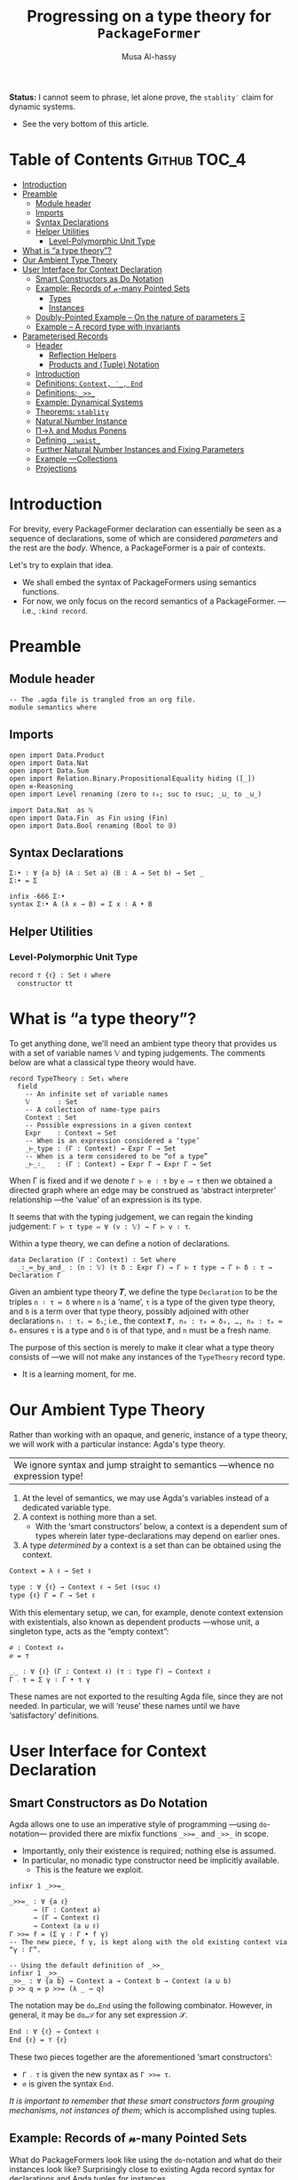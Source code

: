 #+title: Progressing on a type theory for =PackageFormer=
#+author: Musa Al-hassy
#+agda_version: 2.6.0.1

# Some blocks are marked “haskell” so that they are coloured and #not#
# interpreted as agda blocks. They're informal and do not typecheck.
#
# Could have used agda2-example blocks, but wanted the colouring.

*Status:* I cannot seem to phrase, let alone prove, the =stablity′= claim for
 dynamic systems.
+ See the very bottom of this article.

# (shell-command "ln -s theory.org readme.org")

* Table of Contents                                    :Github:TOC_4:
- [[#introduction][Introduction]]
- [[#preamble][Preamble]]
  - [[#module-header][Module header]]
  - [[#imports][Imports]]
  - [[#syntax-declarations][Syntax Declarations]]
  - [[#helper-utilities][Helper Utilities]]
    - [[#level-polymorphic-unit-type][Level-Polymorphic Unit Type]]
- [[#what-is-a-type-theory][What is “a type theory”?]]
- [[#our-ambient-type-theory][Our Ambient Type Theory]]
- [[#user-interface-for-context-declaration][User Interface for Context Declaration]]
  - [[#smart-constructors-as-do-notation][Smart Constructors as Do Notation]]
  - [[#example-records-of-𝓃-many-pointed-sets][Example: Records of 𝓃-many Pointed Sets]]
    - [[#types][Types]]
    - [[#instances][Instances]]
  - [[#doubly-pointed-example----on-the-nature-of-parameters-ξ][Doubly-Pointed Example -- On the nature of parameters Ξ]]
  - [[#example--a-record-type-with-invariants][Example – A record type with invariants]]
- [[#parameterised-records][Parameterised Records]]
  - [[#header][Header]]
    - [[#reflection-helpers][Reflection Helpers]]
    - [[#products-and-tuple-notation][Products and ⟨Tuple⟩ Notation]]
  - [[#introduction-1][Introduction]]
  - [[#definitions-context-_-end][Definitions: ~Context, ‵_, End~]]
  - [[#definitions-__][Definitions: ~_>>_~]]
  - [[#example-dynamical-systems][Example: Dynamical Systems]]
  - [[#theorems-stablity][Theorems: ~stablity~]]
  - [[#natural-number-instance][Natural Number Instance]]
  - [[#πλ-and-modus-ponens][Π→λ and Modus Ponens]]
  - [[#defining-_waist_][Defining =_:waist_=]]
  - [[#further-natural-number-instances-and-fixing-parameters][Further Natural Number Instances and Fixing Parameters]]
  - [[#example----collections][Example ---Collections]]
  - [[#projections][Projections]]

* Introduction

  For brevity, every PackageFormer declaration can essentially be seen as a
  sequence of declarations, some of which are considered /parameters/ and the rest
  are the /body/. Whence, a PackageFormer is a pair of contexts.

  Let's try to explain that idea.

  + We shall embed the syntax of PackageFormers using semantics functions.
  + For now, we only focus on the record semantics of a PackageFormer. ---i.e.,
    ~:kind record~.

* Preamble
** Module header
#+BEGIN_SRC agda2 :tangle semantics.agda
-- The .agda file is trangled from an org file.
module semantics where
#+END_SRC
** Imports
#+BEGIN_SRC agda2 :tangle semantics.agda
open import Data.Product
open import Data.Nat
open import Data.Sum
open import Relation.Binary.PropositionalEquality hiding ([_])
open ≡-Reasoning
open import Level renaming (zero to ℓ₀; suc to ℓsuc; _⊔_ to _⊍_)

import Data.Nat  as ℕ
open import Data.Fin  as Fin using (Fin)
open import Data.Bool renaming (Bool to 𝔹)
#+END_SRC
** Syntax Declarations
#+BEGIN_SRC agda2 :tangle semantics.agda
Σ∶• : ∀ {a b} (A : Set a) (B : A → Set b) → Set _
Σ∶• = Σ

infix -666 Σ∶•
syntax Σ∶• A (λ x → B) = Σ x ∶ A • B
#+END_SRC

** Helper Utilities
*** Level-Polymorphic Unit Type
#+BEGIN_SRC agda2 :tangle semantics.agda
record ⊤ {ℓ} : Set ℓ where
  constructor tt
#+END_SRC
*** COMMENT Singleton Types
We'll be treating contexts as sets and so will require a singleton types for
adjoining declarations.
#+BEGIN_SRC agda2 :tangle semantics.agda
data Just {ℓ} {A : Set ℓ} : A → Set where
  just : (a : A) → Just a
#+END_SRC
* What is “a type theory”?
  To get anything done, we'll need an ambient type theory that provides us with
  a set of variable names 𝕍 and typing judgements. The comments below are what a
  classical type theory would have.
#+BEGIN_SRC agda2
record TypeTheory : Set₁ where
  field
    -- An infinite set of variable names
    𝕍       : Set
    -- A collection of name-type pairs
    Context : Set
    -- Possible expressions in a given context
    Expr    : Context → Set
    -- When is an expression considered a ‘type’
    _⊢_type : (Γ : Context) → Expr Γ → Set
    -- When is a term considered to be “of a type”
    _⊢_∶_   : (Γ : Context) → Expr Γ → Expr Γ → Set
#+END_SRC
When Γ is fixed and if we denote ~Γ ⊢ e ∶ τ~ by ~e ⟶ τ~ then we obtained a directed
graph where an edge may be construed as ‘abstract interpreter’ relationship
---the ‘value’ of an expression is its type.

It seems that with the typing judgement, we can regain the kinding judgement:
~Γ ⊢ τ type ⇔ ∀ (v : 𝕍) → Γ ⊢ v ∶ τ~.

Within a type theory, we can define a notion of declarations.
#+BEGIN_SRC agda2
  data Declaration (Γ : Context) : Set where
    _∶_≔_by_and_ : (n : 𝕍) (τ δ : Expr Γ) → Γ ⊢ τ type → Γ ⊢ δ ∶ τ → Declaration Γ
#+END_SRC

  :Informal_Type_of_Declarations:
  Given an ambient type theory 𝑻, we define the type =Declaration= to be the
  triples ~n ∶ τ ≔ δ~ where =n= is a ‘name’, =τ= is a type of the given type theory, and
  =δ= is a term over that type theory, possibly adjoined with other declarations
  =nᵢ : τᵢ ≔ δᵢ=; i.e., the context ~𝑻, n₀ : τ₀ ≔ δ₀, …, nₘ : τₘ ≔ δₘ~ ensures ~τ~ is
  a type and ~δ~ is of that type, and ~n~ must be a fresh name.
  :End:

The purpose of this section is merely to make it clear what a type theory
consists of ---we will not make any instances of the ~TypeTheory~ record type.
+ It is a learning moment, for me.

* Our Ambient Type Theory
Rather than working with an opaque, and generic, instance of a type theory, we
will work with a particular instance: Agda's type theory.

| We ignore syntax and jump straight to semantics ---whence no expression type! |

0. At the level of semantics, we may use Agda's variables instead of a
   dedicated variable type.
1. A context is nothing more than a set.
   - With the ‘smart constructors’ below, a context is a dependent sum of types
     wherein later type-declarations may depend on earlier ones.
2. A type /determined by/ a context is a set than can be obtained
   using the context.

#+BEGIN_SRC agda2 :tangle semantics.agda
Context = λ ℓ → Set ℓ
#+END_SRC
#+BEGIN_SRC agda2
type : ∀ {ℓ} → Context ℓ → Set (ℓsuc ℓ)
type {ℓ} Γ = Γ → Set ℓ
#+END_SRC

With this elementary setup, we can, for example, denote context extension with
existentials, also known as dependent products ---whose unit, a singleton type,
acts as the “empty context”:
#+BEGIN_SRC agda2
∅ : Context ℓ₀
∅ = ⊤

_⨾_ : ∀ {ℓ} (Γ : Context ℓ) (τ : type Γ) → Context ℓ
Γ ⨾ τ = Σ γ ∶ Γ • τ γ
#+END_SRC
These names are not exported to the resulting Agda file, since they are not
needed. In particular, we will ‘reuse’ these names until we have ‘satisfactory’
definitions.

* User Interface for Context Declaration

** Smart Constructors as Do Notation
  Agda allows one to use an imperative style of programming ---using
  ~do~-notation--- provided there are mixfix functions ~_>>=_~ and ~_>>_~ in scope.
  + Importantly, only their existence is required; nothing else is assumed.
  + In particular, no monadic type constructor need be implicitly available.
    - This is the feature we exploit.

#+BEGIN_SRC agda2 :tangle semantics.agda
infixr 1 _>>=_

_>>=_ : ∀ {a ℓ}
      → (Γ : Context a)
      → (Γ → Context ℓ)
      → Context (a ⊍ ℓ)
Γ >>= f = (Σ γ ∶ Γ • f γ)
-- The new piece, f γ, is kept along with the old existing context via “γ ∶ Γ”.

-- Using the default definition of _>>_
infixr 1 _>>_
_>>_ : ∀ {a b} → Context a → Context b → Context (a ⊍ b)
p >> q = p >>= (λ _ → q)
#+END_SRC

The notation may be ~do…End~ using the following combinator.
However, in general, it may be ~do…𝒮~ for any set expression 𝒮.
#+BEGIN_SRC agda2 :tangle semantics.agda
End : ∀ {ℓ} → Context ℓ
End {ℓ} = ⊤ {ℓ}
#+END_SRC

These two pieces together are the aforementioned ‘smart constructors’:
+ ~Γ ⨾ τ~ is given the new syntax as ~Γ >>= τ~.
+ ~∅~ is given the syntax ~End~.

# You could define _>>=_ and End as aliases for _⨾_ and ∅.

/It is important to remember that these smart constructors form grouping
mechanisms, not instances of them/; which is accomplished using tuples.

** Example: Records of 𝓃-many Pointed Sets

   What do PackageFormers look like using the ~do~-notation and what do their
   instances look like? Surprisingly close to existing Agda record syntax for
   declarations and Agda tuples for instances.

*** Types
Let's form a grouping consisting of a single type and a value of that type,
along with an instance of the parameter type Ξ.
#+BEGIN_SRC agda2 :tangle semantics.agda
PointedPF : (Ξ : Context (ℓsuc ℓ₀)) → Context (ℓsuc ℓ₀)
PointedPF Ξ = do Carrier ← Set
                 point   ← Carrier
                 Ξ
#+END_SRC

Let's consider concrete instances of the parameter Ξ.
#+BEGIN_SRC agda2 :tangle semantics.agda
-- A record type --- Σ Set ∶ Carrier • Σ point ∶ Carrier • ⊤
PointedSet = PointedPF ⊤

-- An extended record type
-- Σ Set ∶ Carrier₁ • Σ point₁ ∶ Carrier₁ • (Σ Carrier₂ ∶ Set • Σ point₂ ∶ Carrier₁ • ⊤)
TwoPointedSets = PointedPF PointedSet
#+END_SRC
More generally:
#+BEGIN_SRC agda2 :tangle semantics.agda
_PointedSets : ℕ → Set₁
zero  PointedSets = ⊤
suc n PointedSets = PointedPF (n PointedSets)

-- C-c C-n 4 PointedSets ⇒ Somewhat readable definition of the record!
#+END_SRC

Here we already have power: It's difficult to create the family of types =n
PointedSets= using existing Agda record syntax since the number of fields, /2 × n/,
depends on =n=.

| Record /structure/ can be dependent on values! |

*** Instances
#+BEGIN_SRC agda2 :tangle semantics.agda
example₁ : PointedSet
example₁ = ℕ , 0 , tt

example₂ : PointedSet
example₂ = Fin.Fin 3 , Fin.suc Fin.zero , tt

example₃ : TwoPointedSets
example₃ = 𝔹 , true , example₁
-- A pointed nat extended by a pointed bool, with particular choices for both.
#+END_SRC

** Doubly-Pointed Example -- On the nature of parameters Ξ
What is a parameter exactly?

#+BEGIN_SRC agda2 :tangle semantics.agda
TwoParameterPoints : ∀ {ℓ} (Ξ : Context ℓ) → Context ℓ
TwoParameterPoints {ℓ} Ξ = do one   ← Ξ
                              two   ← Ξ
                              End {ℓ}

-- C-c C-n TwoParameterPoints   ⇒   λ Ξ → Σ one ∶ Ξ • Σ two ∶ Ξ • ⊤

-- Emphasise when sets are to be thought of as contexts
LitCtx : ∀ {ℓ} → Set ℓ → Context ℓ
LitCtx = λ c → c

example₄ : TwoParameterPoints (LitCtx 𝔹)
example₄ = false , false , tt  -- Obtained with C-c C-a

example₅ : TwoParameterPoints PointedSet
example₅ = example₁ , example₂ , tt
#+END_SRC

** Example – A record type with invariants

We can simulate definitions in a record via type invariants.

#+BEGIN_SRC agda2 :tangle semantics.agda
infix -1000 Property_
Property_ : ∀ {ℓ} → Set ℓ → Context ℓ -- Intended as invariants.
Property_ = λ c → c                   -- In some contexts, the values could be irrelevant.

PointedMagma : ∀ {ℓ} → Context ℓ → Context (ℓsuc ℓ)
PointedMagma {ℓ} Ξ = do Carrier ← Set ℓ
                        _⊕_     ← (Carrier → Carrier → Carrier)
                        one     ← Carrier
                        two     ← Carrier
                        three   ← Carrier
                        Property two   ≡ one ⊕ one
                        Property three ≡ one ⊕ two
#+END_SRC
The multiple laws, along with the following instance, increase confidence
in our definitions of ~_>>=_~ and ~_>>_~.
#+BEGIN_SRC agda2 :tangle semantics.agda
example₆ : PointedMagma ⊤
example₆ = ℕ , ℕ._+_ , 4 , 8 , 12 , refl {x = 8} , refl {x = 12}
#+END_SRC

* Parameterised Records

** Header
  #+begin_src agda2 :tangle semantics-with-waist.agda
module semantics-with-waist where

open import Level renaming (_⊔_ to _⊍_; suc to ℓsuc; zero to ℓ₀)
open import Data.Nat
open import Relation.Binary.PropositionalEquality
open import Relation.Nullary
open import Data.Empty
open import Data.Bool using (Bool ; true ; false)
open import Data.List using (List ; [] ; _∷_ ; _∷ʳ_)

-- “s ≔ v” is just a way to document v with string s.
open import Data.String using (String)
_≔_ : ∀ {ℓ} {A : Set ℓ} → String → A → A
s ≔ v = v
infix 9 _≔_

-- Used in an example later on; too boring to be placed there.
data Digit : Set where
  #0 #1 #2 #3 #4 #5 #6 #7 #8 #9 : Digit

#→ℕ : Digit → ℕ
#→ℕ #0 = 0
#→ℕ #1 = 1
#→ℕ #2 = 2
#→ℕ #3 = 3
#→ℕ #4 = 4
#→ℕ #5 = 5
#→ℕ #6 = 6
#→ℕ #7 = 7
#→ℕ #8 = 8
#→ℕ #9 = 9
     #+end_src

*** Reflection Helpers
     #+begin_src agda2 :tangle semantics-with-waist.agda
import Data.Unit as Unit
open import Reflection hiding (name; Type) renaming (_>>=_ to _>>=ₘ_)

-- Single argument application
_app_ : Term → Term → Term
(def f args) app arg′ = def f (args ∷ʳ arg (arg-info visible relevant) arg′) -- keep existing arguments!
{-# CATCHALL #-}
tm app arg′ = tm

-- Reify ℕ term encodings as ℕ values
toℕ : Term → ℕ
toℕ (lit (nat n)) = n
{-# CATCHALL #-}
toℕ _ = 0
#+end_src

*** Products and ⟨Tuple⟩ Notation
 #+begin_src agda2 :tangle semantics-with-waist.agda
open import Data.Product

Σ∶• : ∀ {a b} (A : Set a) (B : A → Set b) → Set _
Σ∶• = Σ

infix -666 Σ∶•
syntax Σ∶• A (λ x → B) = Σ x ∶ A • B

record ⊤ {ℓ} : Set ℓ where
  constructor tt

-- Expressions of the form “⋯ , tt” may now be written “⟨ ⋯ ⟩”
infixr 5 ⟨ _⟩
⟨⟩ : ∀ {ℓ} → ⊤ {ℓ}
⟨⟩ = tt

⟨ : ∀ {ℓ} {S : Set ℓ} → S → S
⟨ s = s

_⟩ : ∀ {ℓ} {S : Set ℓ} → S → S × ⊤ {ℓ}
s ⟩ = s , tt
   #+end_src
** Introduction
  We want to write
  #+begin_example agda2
do X ← Set
   z ← X
   s ← (X → X)

:  ℕ → Set
  #+end_example
  Which desugars into:
  #+begin_example agda2
‵ Set >>= λ X → ‵ X >>= λ z → ‵ (X → X)  where ‵_ : Set → (ℕ → Set)
  #+end_example

  The definition of the quote is forced due to the necessary typing of ~>>=~.
** Definitions: ~Context, ‵_, End~
  Hence, the definition of a context suggests itself:
  #+begin_src agda2 :tangle semantics-with-waist.agda
Context = λ ℓ → ℕ → Set ℓ

infix -1000 ‵_
‵_ : ∀ {ℓ} → Set ℓ → Context ℓ
‵ S = λ _ → S

End : ∀ {ℓ} → Context ℓ
End = ‵ ⊤
  #+end_src

** Definitions: ~_>>_~
Next we define the bind operator to account for the current waist: If zero, we
have records, otherwise functions.
#+begin_example agda2
_>>=_ : ∀ {a b}
      → (Γ : Context a)
      → (∀ {n} → Γ n → Context b)
      → Context (a ⊍ b)
(Γ >>= f) ℕ.zero  = Σ γ ∶ Γ 0 • f γ 0
(Γ >>= f) (suc n) = (γ : Γ n) → f γ n
#+end_example

Unfortunately, this would require too many calls to quote; e.g.,
#+begin_example agda2
do X ← ‵ Set
   z ← ‵ X
   s ← ‵ (X → X)
   End
#+end_example

So let's “build it into the definition of >>=”:
  #+begin_src agda2 :tangle semantics-with-waist.agda
_>>=_ : ∀ {a b}
      → (Γ : Set a)  -- Main diference
      → (Γ → Context b)
      → Context (a ⊍ b)
(Γ >>= f) ℕ.zero  = Σ γ ∶ Γ • f γ 0
(Γ >>= f) (suc n) = (γ : Γ) → f γ n
  #+end_src

Let's see this in action:
  #+begin_src agda2 :tangle semantics-with-waist.agda
Monoid : ∀ ℓ → Context (ℓsuc ℓ)
Monoid ℓ = do Carrier ← Set ℓ
              Id      ← Carrier
              _⊕_     ← (Carrier → Carrier → Carrier)
              leftId  ← ∀ {x : Carrier} → x ⊕ Id ≡ x
              rightId ← ∀ {x : Carrier} → Id ⊕ x ≡ x
              assoc   ← ∀ {x y z} → (x ⊕ y) ⊕ z  ≡  x ⊕ (y ⊕ z)
              End {ℓ}
  #+end_src

But what does all of this /mean/? Let's return to the dynamic system at the start
of this discussion.

** Example: Dynamical Systems

  #+begin_src agda2 :tangle semantics-with-waist.agda
DynamicSystem : Context (ℓsuc Level.zero)
DynamicSystem = do X ← Set
                   z ← X
                   s ← (X → X)
                   End {Level.zero}
#+end_src

We can now “see” ---with ~C-c C-n~--- what a dynamical system looks like /at/ a
particular waist.
#+begin_src agda2 :tangle semantics-with-waist.agda
-- Records with 𝓃-Parameters, 𝓃 : 0..3
A B C D : Set₁
A = DynamicSystem 0 -- Σ X ∶ Set  • Σ z ∶ X  • Σ s ∶ X → X  • ⊤
B = DynamicSystem 1 --  (X ∶ Set) → Σ z ∶ X  • Σ s ∶ X → X  • ⊤
C = DynamicSystem 2 --  (X ∶ Set)    (z ∶ X) → Σ s ∶ X → X  • ⊤
D = DynamicSystem 3 --  (X ∶ Set)    (z ∶ X) →  (s ∶ X → X) → ⊤
#+end_src

It is important to note that these are /not/ functions, but instead
are /function types/!

** Theorems: ~stablity~

Observe that there are no more ‘interesting’ ways to form a dynamical system.
#+begin_src agda2 :tangle semantics-with-waist.agda
stablity : ∀ {n} →   DynamicSystem (3 + n)
                   ≡ DynamicSystem  3
stablity = refl
  #+end_src

  Moreover, by the nature of a dynamical system, there cannot ever be such a
  system with an empty state space, and so ~B~.
#+begin_src agda2 :tangle semantics-with-waist.agda
B-is-empty : ¬ B
B-is-empty b = proj₁( b ⊥)
#+end_src

** Natural Number Instance
Let's form an instances at height 0; i.e., a record.
  #+begin_src agda2 :tangle semantics-with-waist.agda
𝒩₀ : DynamicSystem 0
𝒩₀ = ℕ , 0 , suc , tt
  #+end_src

With the expected sugar, we gain an extra grain of readability.
  #+begin_src agda2 :tangle semantics-with-waist.agda
𝒩 : DynamicSystem 0
𝒩 = ⟨ ℕ , 0 , suc ⟩
  #+end_src

Neato: One declares a PackageFormer with ~do…End~ then forms a 0-waist value
using ~⟨⋯⟩~.

** Π→λ and Modus Ponens
Unfortunately, since ~B, C, D~ are all of type ~Set₁~ and so are not functions,
there is no trivial way to “instantiate” any of ~B, C, D~'s arguments to obtain
versions of ~A~ wherein certain fields are already “fixed”.

I'd like to write =B on ℕ=, for example. However, a definition of ~_on_~ seems to
want to pattern match on sorts.
  #+begin_src agda2 :tangle semantics-with-waist.agda
B-on-ℕ : Set
B-on-ℕ = let X = ℕ in Σ z ∶ X  • Σ s ∶ (X → X)  • ⊤

ex : B-on-ℕ
ex = ⟨ 0 , suc ⟩
  #+end_src

Let's oblige, and pattern match on sorts ---by using reflection.

The /values/ ~B,C,D~ are all of the form ~∀ X → ⋯~, in-order to /apply/ them
we need to transform them into values of the form ~λ X → ⋯~, for which application
is actually sensible. As far as I know, there is no natural operation
transforming a function-type into a function-value, so we make the necessary
transformation /syntactically/.

Here's an instance of moving from the Π-type-level to the λ-value-level.
  #+begin_src agda2 :tangle semantics-with-waist.agda
idτ : Set₁
idτ = ∀ (X : Set) (e : X) → X

id₁ : ∀ (X : Set) → Set
id₁ = λ (X : Set) → ((e : X) → X)

id₂ : ∀ (X : Set) (e : X) → Set
id₂ = λ (X : Set) (e : X) → X
   #+end_src
Let's code to make the transformation ~idτ ↦ id₂~ feasible.

We start with Agda terms.
   #+begin_src agda2 :tangle semantics-with-waist.agda
Π→λ-helper : Term → Term
Π→λ-helper (pi  a b)         = lam visible b
Π→λ-helper (lam a (abs x y)) = lam a (abs x (Π→λ-helper y))
{-# CATCHALL #-}
Π→λ-helper x = x
#+end_src

+ We case on type formation, then rewrite the first encountered Π-type into a λ-value.
+ If a λ is encountered, we go inside to make the rewrite.
  - The intention is that sequential rewrite invocations are easily expressed.
+ We could have added the following case before the catchall, however it is
  undesirable since in general we do not want to unwind as much as possible,
  but only as much waist as provided.
  #+begin_example agda2
Π→λ-helper (pi a (abs x y)) = lam visible (abs x (Π→λ-helper y))
  #+end_example

Here are two sample uses.
#+begin_example agda2
-- Error: Failed to resolve sort constraints
_ : unquote (unify (Π→λ-helper (quoteTerm (∀ (X : Set) (x : X) → X)))) ≡ λ X → X → X
_ = refl

-- Ekk! No normalisation!
_ : Π→λ-helper (quoteTerm idτ) ≡ quoteTerm idτ
_ = refl
#+end_example

As it stands, this syntactic rewrite is pathetic from a usage point of view: We
need to quote arguments provided to it, then unquote them back into working
code. Moreover, due to Agda's weak reflection mechanism, such a bungled mess
usually results in errors failing to solve sort constraints.  /Even worse/, it
does not account for normal forms; e.g., a constant name is just that, a name,
rather than what it expands to.
Let's remedy these two issues.
#+begin_src agda2 :tangle semantics-with-waist.agda
macro
  Π→λ : Term → Term → TC Unit.⊤
  Π→λ tm goal = normalise tm >>=ₘ λ tm′ → unify (Π→λ-helper tm′) goal
  #+end_src

+ We normalise a given term /then/ invoke the previously formed helper.
+ Due to the currently poor state of reflection in Agda, we are /forced/ to
  construct the auxiliary function since macros cannot be recursive.
    #+begin_example agda2
-- Error: Cannot unquote non-canonical type checking computation
macro
  lame : ℕ → Term → Term → TC Unit.⊤
  lame zero t g    = unify t g
  lame (suc n) t g = lame n t g
  #+end_example

At this point, our goals are reasonably achieved:
#+begin_src agda2 :tangle semantics-with-waist.agda
_ : Π→λ idτ ≡ id₁
_ = refl

-- Too much yellow, sort constraints cannot be solved. It's okay.
-- _ : Π→λ (Π→λ idτ) ≡ id₂
-- _ = refl
  #+end_src

Reflection was not the first route attempted.  A more natural approach would be
to form a ‘universe’ type ~𝕌~ which has a constructor ~‵Π~ for encoding dependent
function types, one then defines ~Π→λ~ by requesting a ≡-proof that the given type
is indeed a function-type, i.e., is equivalent to the semantics of an encoding
~‵Π~.  However, such encodings always led to some technical issue.  Most notable
being that we cannot view ~Set₁~ via our encoding ~𝕌~ since such a function ~Set₁ → 𝕌~
would fail to encode types without having a pre-existing way to pattern match
against the inhabitants of ~Set₁~.  As such, we have solved the problem in the
meta-theory.

It is curious that this problem is reminiscent of currying.
#+begin_src agda2
-- Given:
τ : Set₁
τ = ∀ (X : Set) → ⋯

-- Obtain:
τf : ∀ (X : Set) → Set₁
τf = λ (X : Set) → ⋯
#+end_src
| The type of ~τ~ merely states it to be a grouping mechanism!        |
| The type of ~τf~ /exposes/ that ~τ~ is a parmeterised grouping mechanism! |

Perhaps this is related to indexing vs parameters.

+ We can apply =τf= and so it's more concrete than =τ=.
+ Hence, we may call =Π→λ= a “type constructor reification”.

** Defining =_:waist_=
   Multiple invocations of ~Π→λ~ along with a raw waist exposes the structure of
   a parameterised record, as in the following examples.
  #+begin_src agda2 :tangle semantics-with-waist.agda
_ : Π→λ (DynamicSystem 1) ≡ λ γ → Σ γ (λ _ → Σ ((x : γ) → γ) (λ _ → ⊤))
_ = refl

CC : ∀ (X : Set) (x : X) → Set
CC = Π→λ (Π→λ (DynamicSystem 2))   -- c.f., C above and C′ below.
   #+end_src
   Let's abstract away the raw waist, 2 above, and the 2-many invocations of
   ~Π→λ~.

   As mentioned earlier, we must perform recursion outside of ~macro~ clauses, so
   we must have an auxiliary function.
   #+begin_src agda2 :tangle semantics-with-waist.agda
waist-helper : ℕ → Term → Term
waist-helper zero t    = t
-- waist-helper (suc n) t = waist-helper n (Π→λ t)
waist-helper (suc n) t = waist-helper n (Π→λ-helper t)
  #+end_src

  It is important to note that the commented out line could /not/ have been used
  and instead the ~Π→λ~ macro's underlying helper must be invoked instead.  Why?
  This subtlety is due to the implicit-quotation invocation style of macros: If
  ~f : Term → Name → Bool → Term → TC ⊤~ is declared a macro, then an application
  ~f u v w~ desugars into ~unquote (f (quoteTerm u) (quote v) w)~.

We now use the helper to form the necessary combinator.
  #+begin_src agda2 :tangle semantics-with-waist.agda
macro
  _:waist_ : Term → Term → Term → TC Unit.⊤
  _:waist_ t 𝓃 goal =      normalise (t app 𝓃)
                      >>=ₘ λ t′ → unify (waist-helper (toℕ 𝓃) t′) goal
#+end_src

Note that it's important we /apply/ the given context to a raw waist,
then /normalise/ that before moving on. Indeed, ~waist-helper~ invokes ~Π→λ→helper~,
which performs no normalisation.

+ ~:waist~ could not have been defined as a top level function operating on ~Set ℓ~
  since it cannot be typed! It needs to operate on syntax and so is a macro.
  - Indeed, ~Γ :waist n~ may sometimes return a function of types, values of ~Set₁~,
    or a function of other types, such as ~ℕ~. We shall show this below when
    forming ~A′, B′, C′, D′~.

 How are these two indexing mechanisms related?
 0. =C :waist n= is an n-ary type constructor; given n inputs, a record type is returned.
 1. =C n= is a “factory”: Given n inputs 𝓍, it will produce a value of =(C :waist n) 𝓍=.

** Further Natural Number Instances and Fixing Parameters

Let's now demonstrate how convenient it is to use ~_:waist_~.
  #+begin_src agda2 :tangle semantics-with-waist.agda
A′ : Set₁
B′ : ∀ (X : Set) → Set
C′ : ∀ (X : Set) (x : X) → Set
D′ : ∀ (X : Set) (x : X) (s : X → X) → Set
#+end_src
Each type /exposes/ more and more information about what kind of grouping
structure we have at hand. The definitions are super simple sweetness.
#+begin_src agda2 :tangle semantics-with-waist.agda
A′ = DynamicSystem :waist 0
B′ = DynamicSystem :waist 1
C′ = DynamicSystem :waist 2
D′ = DynamicSystem :waist 3
  #+end_src

~B,C,D~ are parameterised records: Given values of the parameters, record values
are created. What if, we want to simply supply parameters and obtain new
parameterised records; i.e., do not go all the way down to the creation level.
These ‘partial applied’ types are ~B′, C′, D′~. That is, ~:waist~ essentially
allows us to unbundle, or uncurry, records! So cool (•̀ᴗ•́)و

  The following /instances/ of these grouping /types/ demonstrate how /information
moves from the body level to the parameter level/!
  #+begin_src agda2 :tangle semantics-with-waist.agda
𝒩⁰ : A′
𝒩⁰ = ⟨ ℕ , 0 , suc ⟩

𝒩¹ : B′ ℕ
𝒩¹ = ⟨ 0 , suc ⟩

𝒩² : C′ ℕ 0
𝒩² = ⟨ suc ⟩

𝒩³ : D′ ℕ 0 suc
𝒩³ = ⟨⟩
#+end_src

Notice that with ~A′, B′, C′, D′~ we may fix certain parameters ahead of time.
Above the type ~B′ ℕ~ is the type of “dynamic systems over carrier ℕ” whereas ~C′ ℕ
0~ is the type of “dynamic systems over carrier ℕ and start state 0”.  Neato!

One would expect the stablity result from earlier to continue to hold, but
there is a type error in even phrasing it naively.
#+begin_example agda2
-- Type error: LHS and RHS of ‘≡’ do not agree.
stablity′ : ∀ {n : ℕ} →
            DynamicSystem :waist (3 + n)
          ≡ DynamicSystem :waist 3
stablity′ = refl
#+end_example

** Example ---Collections

   Here's a specification of a collection, which includes an element type;
   along with an instance-former; i.e., a value at a non-zero waist. ---Thanks Wolfram!
#+begin_src agda2 :tangle semantics-with-waist.agda
Collection : ∀ ℓ → Context (ℓsuc ℓ)
Collection ℓ = do
  Elem    ← Set ℓ
  Carrier ← Set ℓ
  insert  ← (Elem → Carrier → Carrier)
  ∅       ← Carrier
  isEmpty ← (Carrier → Bool)
  insert-nonEmpty ← ∀ {e : Elem} {x : Carrier} → isEmpty (insert e x) ≡ false
  End {ℓ}

ListColl : {ℓ : Level} → Collection ℓ 1
ListColl E = ⟨ List E
             , _∷_
             , []
             , (λ { [] → true; _ → false})
             , (λ {x} {x = x₁} → refl)
             ⟩
           #+end_src

The neat thing here is that a value of ~Collection ℓ~ is an element type
along with collection type over said elements; whereas a value of ~Collection ℓ 1~
is a way to form collections for given element types.

Here's another example.

Enumerated types can always be encoded as values of ℕ and so ℕ can be thought
of as a way to collect values of the enumeration.
  #+begin_src agda2 :tangle semantics-with-waist.agda
ℕCollection = (Collection ℓ₀ :waist 2)
                ("Elem"    ≔ Digit)
                ("Carrier" ≔ ℕ)
--
-- i.e., (Collection ℓ₀ :waist 2) Digit ℕ
#+end_src

  + Note that the ~"key" ≔ value~ pairs are just syntactic sugar for ~value~,
    that document it via ~"key"~.
  + ~Digit~ is the enumerated type of values ~#𝒾~ for ~𝒾 : 0..9~.

More concretely, if the enumerated has 𝓃-many values, we can form a stack by
starting with 0 and pushing elements ~d~ “to then end of our running total $s$” to
obtain =s * 10ⁿ + d=, for example.  Then we pop elements off via division. Here's
an instance for the digit enumeration type.

#+begin_src agda2 :tangle semantics-with-waist.agda
stack : ℕCollection
stack = ⟨ "insert"      ≔ (λ d s → suc (10 * s + #→ℕ d))
        , "empty stack" ≔ 0
        , "is-empty"    ≔ (λ { 0 → true; _ → false})
        -- Properties --
        , (λ {d : Digit} {s : ℕ} → refl {x = false})
        ⟩
  #+end_src

+ The ~suc~, in ~"insert"~, is to make the coherence property easily proven.

Super neat stuff (─‿‿─)

** Projections

   Since records are just products, we may project to obtain their fields.
   - The following meta-program yields a type error when trying to project
     fields that do not exist.
#+begin_src agda2 :tangle semantics-with-waist.agda
Field₀ : ℕ → Term → Term
Field₀ zero c    = def (quote proj₁) (arg (arg-info visible relevant) c ∷ [])
Field₀ (suc n) c = Field₀ n (def (quote proj₂) (arg (arg-info visible relevant) c ∷ []))

macro
  Field : ℕ → Term → Term → TC Unit.⊤
  Field n t goal = unify goal (Field₀ n t)
#+end_src

Agda macros do not support η-equivalence and so definitions
of particular projections are necessarily of the form ~λ C → Field 𝒾 C~.

#+begin_src agda2 :tangle semantics-with-waist.agda
Elem      : ∀ {ℓ} → Collection ℓ 0 → Set ℓ
Elem      = λ C   → Field 0 C
          #+end_src

Nullary types like ~Collection ℓ 0~ all have a similar projection form.
There is a neat interesting shift when we move positive-argument types.
          #+begin_src agda2 :tangle semantics-with-waist.agda
Carrier   : ∀ {ℓ} → Collection ℓ 0 → Set ℓ
Carrier₁  : ∀ {ℓ} → Collection ℓ 1 → (γ : Set ℓ) → Set ℓ
Carrier₁′ : ∀ {ℓ} {γ : Set ℓ} (C : (Collection ℓ :waist 1) γ) → Set ℓ

Carrier   = λ C   → Field 1 C
Carrier₁  = λ C γ → Field 0 (C γ)
Carrier₁′ = λ C   → Field 0 C
          #+end_src

The differences are subtle, so let's try exposing more arguments.

          #+begin_src agda2 :tangle semantics-with-waist.agda
insert   : ∀ {ℓ} (C : Collection ℓ 0) → (Elem C → Carrier C → Carrier C)
insert₁  : ∀ {ℓ} (C : Collection ℓ 1) (γ : Set ℓ) →  γ → Carrier₁ C γ → Carrier₁ C γ
insert₁′ : ∀ {ℓ} {γ : Set ℓ} (C : (Collection ℓ :waist 1) γ) → γ → Carrier₁′ C → Carrier₁′ C

insert    = λ C   → Field 2 C
insert₁   = λ C γ → Field 1 (C γ)
insert₁′  = λ C   → Field 1 C
#+end_src

Notice that ~insert₁~'s ~C~ must be passed inputs each time it is used ---since ~C~ is
a “factory”, as mentioned earlier. In contrast, ~insert₁′~'s ~C~ has no arguments
as they are fixed ahead of time.

The need to invoke a factory with its inputs seems to have a slightly greater
impact at the definition level, as seen below.
#+begin_src agda2 :tangle semantics-with-waist.agda
insert₂  : ∀ {ℓ} (C : Collection ℓ 2) (El Cr : Set ℓ) → El → Cr → Cr
insert₂′ : ∀ {ℓ} {El Cr : Set ℓ} (C : (Collection ℓ :waist 2) El Cr) → El → Cr → Cr

insert₂ = λ C El Cr → Field 0 (C El Cr)
insert₂′ = λ C → Field 0 C
  #+end_src

Neato petito!

** COMMENT ~:exposing~ --no

     Set₁
⇒ ∀ X₁ → ⋯ → ∀ Xₙ → Set
≅ ∀ Xₙ → ∀ X₁ → ⋯ → ∀ Xₙ₋₁ → Set
⇒ ∀ Xₙ → Set

Given a function /type/ such as ~∀ (A B : Set) → B~, we cannot write a
function to swap the order of the input types, ~A~ and ~B~, since that would
require we pattern match on the function /type/ to expose its structure. As
such, we must use reflection. However, a mere switch of Π-constructors also does
not work since the underlying debrujin reference of the final ~B~ is ~var 0~, in
reference to the 0-th away bound variable ~B~, and so a simple Π-variable swap
would leave the reference as ~var 0~ which then refers to ~A~. Hence, in
general, we need to update all debrujin indices, increasing some and decreasing
others.
* Algebraic Datatypes

  In addition to possibly parameterised record types, we would like to extend
  the existing computational notation for grouping mechanisms to obtain
  algebraic datatypes.

  The aim is to start with a context, such as:
#+BEGIN_SRC agda2
DynamicSystem : Context (ℓsuc Level.zero)
DynamicSystem = do X ← Set
                   z ← X
                   s ← (X → X)
                   End {Level.zero}
#+END_SRC

Then obtain a type that is isomorphic to the algebraic datatype:
#+BEGIN_SRC agda2
data 𝔻 : Set where
     zeroD : 𝔻
     sucD  : 𝔻 → 𝔻
#+END_SRC

| Goal: Obtain 𝔻 from ~DynamicSystem~ /with/ user-defined constructors ~zeroD~ and ~sucD~! |

** Goal-Driven Development ---a 5-step plan

 # Plan: Do-notation ⇒ records ⇒ functions ⇒ drop targets ⇒ rewrite Σ to ⊎ ⇒
 # fixpoints

    A declaration ~data DT = ⋯DT⋯~ is a convenient notation for the least fixpoint
    of the type constructor ~λ DT → ⋯DT⋯~. Hence, with that understanding, we shall
    form fixpoints from ~Context~ declarations. Since ~data~ is a builtin language
    construct, we can only provide a seemingly improper formulation: ~Fix~
    ---amusingly, we mimic the ~data~ construct using a ~data~ declaration.

 #+BEGIN_SRC agda2  :tangle semantics-with-waist.agda
{-# NO_POSITIVITY_CHECK #-}
data Fix {ℓ} (F : Set ℓ → Set ℓ) : Set ℓ where
  μ : F (Fix F) → Fix F
 #+END_SRC

 + Since ~Fix F ≅ F 𝟙 ⊎ F² 𝟙 ⊎ F³ 𝟙 ⊎ ⋯~, I've attempted to work with a ~Fix n F~
   which yields terms of “depth” ~n~, up to ~Fⁿ 𝟙~. The result is tremendously
   awkward to use at the relatively insignificant benefit of ensuring positivity.
 + The approach above instead even permits /friendly user-defined constructor
   pattern names!/

 Having an understanding of ~data~ constructions, which are just ~μ F~ for type
 constructors ~F~, we obtain such a ~data~ construction from a context by first
 deriving an appropriate type constructor ~F~, which we can already do using the
 existing framework.

 Here's our plan of attack!
 #+BEGIN_SRC agda2
  do X ← Set; z ← X; s ← (X → X); End
↝⟨ Records! Use existing interpretation to obtain a record. ⟩
  Σ X : Set • Σ z : X • Σ s : (X → X) • ⊤
↝⟨ Waist & Π→λ! Pull out the ‘carrier’ to obtain a type constructor. ⟩
  λ X : Set • Σ z : X • Σ s : (X → X) • ⊤
↝⟨ Sources: ADT constructors target the declared type, so only their sources matter.
   E.g., ‘z : X’ is a nullary constructor targeting the carrier ‘X’.
   This introduces 𝟙 types, so any existing occurances are dropped via 𝟘.
   ⟩
  λ X : Set • Σ z : 𝟙 • Σ s : X • 𝟘
↝⟨ Unions: ADTs are sums of products. ⟩
  λ X : Set •       𝟙   ⊎     X  ⊎ 𝟘
↝⟨ Fixpoints: ADTs are fixpoints of type constructors. ⟩
  μ (λ X • 𝟙 ⊎ X)  -- i.e., 𝔻, i.e., ℕ ^_^
 #+END_SRC

 Neato!

 | Notice: Useful programming datatypes arise from termtypes of theories (contexts)! |

 If =𝒞 : Set → Context ℓ₀= and =ℂ = λ X → termtype (𝒞 X :waist 1)= then =ℂ= can be used
 to form ‘free, lawless, 𝒞-instances’.

 For example,
 | Theory             | Termtype     |
 |--------------------+--------------|
 | Dynamical Systems  | ℕ            |
 | Pointed Structures | Maybe        |
 | Monoids            | Binary Trees |

 We shall follow the above outlined 5-point plan, then realise the
 correspondences mentioned in the above table.

 + The final item in the table is a claim mentioned briefly in a GPCE’19 paper.
   - Here we can not only formally express the problem but also prove it true
     ♥‿♥

** Steps 1 & 2: Records and Type Constructors

   The first step, realising the notation as record types has already been setup,
   so we may just use it.
   #+begin_src agda2 :tangle semantics-with-waist.agda
D₁ = DynamicSystem 0

1-records : D₁ ≡ (Σ X ∶ Set • Σ z ∶ X • Σ s ∶ (X → X) • ⊤)
1-records = refl
 #+end_src

 Progress ^_^ Yay!

 Likewise, we can use the Π→λ setup to accomplish step 2.
 #+begin_src agda2 :tangle semantics-with-waist.agda
D₂ = DynamicSystem :waist 1

2-funcs : D₂ ≡ (λ (X : Set) → Σ z ∶ X • Σ s ∶ (X → X) • ⊤)
2-funcs = refl
 #+end_src

** Step 3: Sources

   Everywhere we see a /bound variable/ ~x ∶ A → B~, we rewrite it as
   ~x ∶ A~.
   - If there is no ~A~, we take it to be ~𝟙~.
     + Since we're adding 𝟙's, any existing 𝟙's are replaced by 𝟘.
       * We do this in-preparation for step 4, unions, and step 5, fixpoints.
       * Contexts are terminated by ~End~, which is an alias for 𝟙; which
         contributes inhabitants to fixpoints. As such, we rewrite any 𝟙s with 𝟘
         to avoid unintentional inhabitants.
   - If ~A~ is implicit, then we consider ~x~ to be a “property” rather than a
     “functional symbol” and so drop it à la ~x ∶ 𝟘~.

 ⇒ I feel that one of the two ~sourcesᵢ~ functions is spurious! ⇐

     #+begin_src agda2 :tangle semantics-with-waist.agda
-- useful to motivate defn of sources₀
_ :   quoteTerm (∀ {x : ℕ} → ℕ)
    ≡ pi (arg (arg-info hidden relevant) (quoteTerm ℕ)) (abs "x" (quoteTerm ℕ))
_ = refl

sources₀ : Term → Term
-- Otherwise:
sources₀ (Π[ a ∶ arg i A ] (Π[ b ∶ arg _ Ba ] Cab)) = def (quote _×_) (vArg A ∷
  vArg (def (quote _×_) (vArg (var-dec Ba) ∷ vArg (var-dec (var-dec (sources₀ Cab))) ∷ [])) ∷ [])
  -- sources₀ (Π[ a ∶ arg i A ] (Π[ b ∶ Ba ] Cab)) = Π[ a ∶ arg i A ] Π[ b ∶ Ba ] sources₀ Cab
-- Design descision: Types starting with implicit arguments are ‘invariants’, not ‘constructors’ ⇐ Couldn't do this.
sources₀ (Π[ a ∶ arg (arg-info hidden _) A ] Ba) = quoteTerm 𝟘
-- Another attempt: If it has a “≡” then an invariant.
-- sources₀ (Π[ a ∶ arg i A ] (def (quote _≡_) args)) = quoteTerm 𝟘
sources₀ (Π[ x ∶ arg i A ] Bx) = A
{-# CATCHALL #-}
-- sort, lit, meta, unknown
sources₀ t = quoteTerm 𝟙

{-# TERMINATING #-}
sources₁ : Term → Term
sources₁ (Π[ a ∶ arg (arg-info hidden _) A ] Ba) = quoteTerm 𝟘
sources₁ (Π[ a ∶ arg i A ] (Π[ b ∶ arg _ Ba ] Cab)) = def (quote _×_) (vArg A ∷
  vArg (def (quote _×_) (vArg (var-dec Ba) ∷ vArg (var-dec (var-dec (sources₀ Cab))) ∷ [])) ∷ [])
-- sources₁ (Π[ a ∶ arg i A ] (Π[ b ∶ arg _ Ba ] Cab)) = def (quote _×_) (vArg A ∷ vArg Ba ∷ [])
sources₁ (Π[ x ∶ arg i A ] Bx) = A
sources₁ (def (quote Σ) (ℓ₁ ∷ ℓ₂ ∷ τ ∷ body)) = def (quote Σ) (ℓ₁ ∷ ℓ₂ ∷ map-Arg sources₀ τ ∷ List.map (map-Arg sources₁) body)
sources₁ (def (quote ⊤) _) = def (quote 𝟘) [] -- This function introduces 𝟙s, so let's drop any old occurances a la 𝟘.
sources₁ (lam v (abs s x))     = lam v (abs s (sources₁ x))
sources₁ (var x args) = var x (List.map (map-Arg sources₁) args)
sources₁ (con c args) = con c (List.map (map-Arg sources₁) args)
sources₁ (def f args) = def f (List.map (map-Arg sources₁) args)
sources₁ (pat-lam cs args) = pat-lam cs (List.map (map-Arg sources₁) args)
{-# CATCHALL #-}
-- sort, lit, meta, unknown
sources₁ t = t
 #+end_src

 The use of ~map~ makes it unclear whether the recursive calls are structurally
 smaller or not, hence the need for the ~TERMINATING~ clauses.

 Here is the primary utility function along with unit tests.
 #+begin_src agda2 :tangle semantics-with-waist.agda
macro
  sources : Term → Term → TC Unit.⊤
  sources tm goal = normalise tm >>=ₘ λ tm′ → unify (sources₁ tm′) goal

_ : sources (ℕ → Set) ≡ ℕ ; _ = refl
-- _ : sources (λ (x : (ℕ → Fin 3)) → ℕ) ≡ λ (x : ℕ) → ℕ ; _ = refl
_ : sources (Σ x ∶ (ℕ → Fin 3) • ℕ) ≡ (Σ x ∶ ℕ • ℕ) ; _ = refl
_ : ∀ {ℓ : Level} {A B C : Set} → sources (Σ x ∶ (A → B) • C) ≡ (Σ x ∶ A • C) ; _ = refl
-- MA: Heterogenous levels wont work; e.g., A ≔ ℕ crashes.
_ : sources (Fin 1 → Fin 2 → Fin 3) ≡ (Σ _ ∶ Fin 1 • Fin 2 × 𝟙) ; _ = refl
_ : sources (Σ f ∶ (Fin 1 → Fin 2 → Fin 3 → Fin 4) • Fin 5) ≡ (Σ f ∶ (Fin 1 × Fin 2 × Fin 3) • Fin 5) ; _ = refl
_ : ∀ {A B C : Set} → sources (A → B → C) ≡ (A × B × 𝟙) ; _ = refl
_ : ∀ {A B C D E : Set} → sources (A → B → C → D → E) ≡ Σ A (λ _ → Σ B (λ _ → Σ C (λ _ → Σ D (λ _ → ⊤)))) ; _ = refl
-- Not desirable:
-- _ : sources (∀ {x : ℕ} → x ≡ x) ≡ ℕ ; _ = refl
-- Design descision: Types starting with implicit arguments are ‘invariants’, not ‘constructors’
_ : sources (∀ {x : ℕ} → x ≡ x) ≡ 𝟘 ; _ = refl -- one implicit
_ : sources (∀ {x y z : ℕ} → x ≡ y) ≡ 𝟘 ; _ = refl   -- multiple implicits
 #+end_src

 We can finally express the third phase.
 #+begin_src agda2 :tangle semantics-with-waist.agda
D₃ = sources D₂

3-sources : D₃ ≡ λ (X : Set) → Σ z ∶ 𝟙 • Σ s ∶ X • 𝟘
3-sources = refl
 #+end_src

** Step 4: Unions with ~Σ→⊎~

   Syntactically transform Σ-types into ⊎-clauses, dropping dependent items via
   ~var-dec~ ---whose use makes it unclear whether recursive calls are structurally
   smaller thereby necessitating the ~TERMINATING~ hint.
     #+begin_src agda2 :tangle semantics-with-waist.agda
{-# TERMINATING #-}
Σ→⊎₀ : Term → Term
Σ→⊎₀ (def (quote Σ) (𝒽₁ ∷ 𝒽₀ ∷ arg i A ∷ arg i₁ (lam v (abs s x)) ∷ []))
  =  def (quote _⊎_) (𝒽₁ ∷ 𝒽₀ ∷ arg i A ∷ vArg (Σ→⊎₀ (var-dec x)) ∷ [])
  -- def (quote _⊎_) (𝒽₁ ∷ 𝒽₀ ∷ arg i (var-dec A) ∷ vArg (Σ→⊎₀ (var-dec x)) ∷ [])
Σ→⊎₀ (def (quote ⊤) _) = def (quote ⊥) [] -- Interpret “End” in do-notation to be an empty, impossible, constructor.
 -- Walk under λ's and Π's.
Σ→⊎₀ (lam v (abs s x)) = lam v (abs s (Σ→⊎₀ x))
Σ→⊎₀ (Π[ x ∶ A ] Bx) = Π[ x ∶ A ] Σ→⊎₀ Bx
{-# CATCHALL #-}
Σ→⊎₀ t = t

macro
  Σ→⊎ : Term → Term → TC Unit.⊤
  Σ→⊎ tm goal = normalise tm >>=ₘ λ tm′ → unify (Σ→⊎₀ tm′) goal

-- _ :   Σ→⊎ (Σ x ∶ ℕ • ⊤ {ℓ₀})
--     ≡ (ℕ ⊎ ⊥)
-- _ = refl

-- Fails due to the ⊥-choice above.
-- _ :   ∀ {C : Set} → Σ→⊎ (Σ x ∶ C • Σ y ∶ C • ⊤ {ℓ₀})
--                   ≡ (C ⊎ C ⊎ ⊤)
-- _ = refl

-- Unit tests
_ : Σ→⊎ (Π X ∶ Set • (X → X))     ≡ (Π X ∶ Set • (X → X)); _ = refl
_ : Σ→⊎ (Π X ∶ Set • Σ s ∶ X • X) ≡ (Π X ∶ Set • X ⊎ X)  ; _ = refl
_ : Σ→⊎ (Π X ∶ Set • Σ s ∶ (X → X) • X) ≡ (Π X ∶ Set • (X → X) ⊎ X)  ; _ = refl
_ : Σ→⊎ (Π X ∶ Set • Σ z ∶ X • Σ s ∶ (X → X) • ⊤ {ℓ₀}) ≡ (Π X ∶ Set • X ⊎ (X → X) ⊎ ⊥)  ; _ = refl
 #+end_src

 We can now derive the require ADT's underlying sum-of-products type constructor.
 #+begin_src agda2 :tangle semantics-with-waist.agda
D₄ = Σ→⊎ D₃

4-unions : D₄ ≡ λ X → 𝟙 ⊎ X ⊎ 𝟘
4-unions = refl
 #+end_src

 Neato 😄

** Step 5: =𝔻 ≅ ℕ=

   Using the ~Fix~ constructor, we may obtain the fixpoint, then using Agda's
   ~pattern~ mechanism, users may declare meaningful constructor aliases!
   - The use of ~pattern~ sidesteps a weakness in Agda's current implementation
     for reflection ---the inability to /actually/ make use of fresh names.

     #+begin_src agda2 :tangle semantics-with-waist.agda
𝔻 = Fix D₄

-- Pattern synonyms for more compact presentation
pattern zeroD  = μ (inj₁ tt)       -- : 𝔻
pattern sucD e = μ (inj₂ (inj₁ e)) -- : 𝔻 → 𝔻
 #+end_src

 With neato constructors declared, let's show that our ADT ~𝔻~ is essentially
 just the natural numbers, thereby showing our transformation to achieve its
 purpose and, less importantly, demonstrate that the naturals are a “termtype”
 for dynamical systems.
 #+begin_src agda2 :tangle semantics-with-waist.agda
oh : 𝔻 → ℕ
oh zeroD    = 0
oh (sucD x) = suc (oh x)

ho : ℕ → 𝔻
ho zero    = zeroD
ho (suc n) = sucD (ho n)

oh∘ho : ∀ n → oh (ho n) ≡ n
oh∘ho zero    = refl
oh∘ho (suc n) = cong suc (oh∘ho n)

ho∘oh : ∀ d → ho (oh d) ≡ d
ho∘oh zeroD    = refl
ho∘oh (sucD x) = cong sucD (ho∘oh x)
 #+end_src

 So cool! 😎

 An alternative to user-defined constructors would be injections.
     #+begin_src agda2 :tangle semantics-with-waist.agda
Inj₀ : ℕ → Term → Term
Inj₀ zero c    = con (quote inj₁) (arg (arg-info visible relevant) c ∷ [])
Inj₀ (suc n) c = con (quote inj₂) (vArg (Inj₀ n c) ∷ [])

-- Duality!
-- 𝒾-th projection: proj₁ ∘ (proj₂ ∘ ⋯ ∘ proj₂)
-- 𝒾-th injection:  (inj₂ ∘ ⋯ ∘ inj₂) ∘ inj₁

macro
  Inj : ℕ → Term → Term → TC Unit.⊤
  Inj n t goal = unify goal (Inj₀ n t)
 #+end_src

 However, the benefit of the ~pattern~ declarations is that as users perform
 interactive casing with ~C-c C-c~, the ~agda2-make-case~ Emacs function, whenever a
 pattern matches the right-side of one of the declared ~pattern~-s, then it is
 automatically replaced by the user's meaningful left-side name. This useful
 feature was used above to make it clear that =𝔻= essentially has only two
 constructors.

** ~termtype~: The term language of a theory

 The 5 steps for moving from a context to an algebraic data type can be bundled
 up into one macro.
      #+begin_src agda2 :tangle semantics-with-waist.agda
macro
  termtype : Term → Term → TC Unit.⊤
  termtype tm goal =
                normalise tm
           >>=ₘ λ tm′ → unify goal (def (quote Fix) ((vArg (Σ→⊎₀ (sources₁ tm′))) ∷ []))
 #+end_src

 There are pragmatic and vital reasons for using a macro.
 1. An easier interface; users needn't both with quoting and unquoting terms.
 2. Metavariable issues are resolved in the typechecking, ~TC~, monad.

 Let's expound on the second point.

 If we have a nullary context ~𝒞~, we should simply obtain its termtype via ~Fix
 (Σ→⊎ (sources (𝒞 :waist 1)))~. However, sometimes ---as in the case of pointed
 theories, below--- this expression becomes ~Fix (λ _ → ⋯)~ where the λ-variable is
 unused and its type cannot be inferred from the λ-body.  The current
 implementation of Agda's reflection mechanism will not infer the type even
 though ~Fix~ explicitly specifies it to be of type ~Set~!  Even explicit type
 annotations do not suffice. Hence, we are left with unresolved meta-variable
 issues ---and disturbing yellow-marked code.  Besides unifying two terms, the
 typechecking operation ~unify~ also solves metavariables in the process and so
 does exactly what we need ---no more yellow-code.

** Example: The termtype of monoids is tree skeletons

 Recall the theory of monoids.
 #+BEGIN_SRC agda2
Monoid   : ∀ ℓ → Context (ℓsuc ℓ)
Monoid ℓ = do Carrier ← Set ℓ
              Id      ← Carrier
              _⊕_     ← (Carrier → Carrier → Carrier)
              leftId  ← ∀ {x : Carrier} → x ⊕ Id ≡ x
              rightId ← ∀ {x : Carrier} → Id ⊕ x ≡ x
              assoc   ← ∀ {x y z} → (x ⊕ y) ⊕ z  ≡  x ⊕ (y ⊕ z)
              End {ℓ}
 #+END_SRC

 We can now mechanically derive its term language.
     #+begin_src agda2 :tangle semantics-with-waist.agda
𝕄 : Set
𝕄 = termtype (Monoid ℓ₀ :waist 1)
{- ie Fix (λ X → 𝟙         -- Id, nil leaf
               ⊎ X × X × 𝟙 -- _⊕_, branch
               ⊎ 𝟘         -- src of leftId
               ⊎ 𝟘         -- src of rightId
               ⊎ X × X × 𝟘 -- src of assoc
               ⊎ 𝟘)        -- the “End {ℓ}”
-}
 #+end_src

 As suggested, we declare constructor patterns to interface with the above definition.
 #+begin_src agda2 :tangle semantics-with-waist.agda
-- Pattern synonyms for more compact presentation
pattern emptyM      = μ (inj₁ tt)                      -- : 𝕄
pattern branchM l r = μ (inj₂ (inj₁ (l , r , tt)))     -- : 𝕄 → 𝕄 → 𝕄
pattern absurdM a   = μ (inj₂ (inj₂ (inj₂ (inj₂ a))))  -- absurd values of 𝟘
 #+end_src

 We conjecture that the termtype is really the free data type for monoids, ~TreeSkeleton~.
 #+begin_src agda2 :tangle semantics-with-waist.agda
data TreeSkeleton : Set where
  empty  : TreeSkeleton
  branch : TreeSkeleton → TreeSkeleton → TreeSkeleton
 #+end_src

 With the ~pattern~ declarations, the proof appears trivial.  ---without them, the
 proof would remain true, but be far less convincing to a human reader!
 #+begin_src agda2 :tangle semantics-with-waist.agda
𝕄→Tree : 𝕄 → TreeSkeleton
𝕄→Tree emptyM = empty
𝕄→Tree (branchM l r) = branch (𝕄→Tree l) (𝕄→Tree r)
𝕄→Tree (absurdM (inj₁ ()))
𝕄→Tree (absurdM (inj₂ ()))

𝕄←Tree : TreeSkeleton → 𝕄
𝕄←Tree empty = emptyM
𝕄←Tree (branch l r) = branchM (𝕄←Tree l) (𝕄←Tree r)

𝕄←Tree∘𝕄→Tree : ∀ m → 𝕄←Tree (𝕄→Tree m) ≡ m
𝕄←Tree∘𝕄→Tree emptyM = refl
𝕄←Tree∘𝕄→Tree (branchM l r) = cong₂ branchM (𝕄←Tree∘𝕄→Tree l) (𝕄←Tree∘𝕄→Tree r)
𝕄←Tree∘𝕄→Tree (absurdM (inj₁ ()))
𝕄←Tree∘𝕄→Tree (absurdM (inj₂ ()))

𝕄→Tree∘𝕄←Tree : ∀ t → 𝕄→Tree (𝕄←Tree t) ≡ t
𝕄→Tree∘𝕄←Tree empty = refl
𝕄→Tree∘𝕄←Tree (branch l r) = cong₂ branch (𝕄→Tree∘𝕄←Tree l) (𝕄→Tree∘𝕄←Tree r)
 #+end_src

 📗 A GPCE’19 paper mentioned in passing that the termtype of monoids is trees.
 We are in a position to not only express such a statement but have also proven
 it. 🤓

 /Claim:/ To obtain trees over some ‘value type’ Ξ, one must use
 ~Monoid′ Ξ = ⋯~, the notion of “monoids containing a given set Ξ”.

 We demonstrate this process with pointed types to obtain the ~Maybe~ type
 constructor!

* COMMENT “Contexts over Contexts”

Informally =x₀ : τ₀, … ❙ y₀ : τ₀; …=  denotes two contexts, ~Γ₁ ❙ Γ₂~, where the
first is an elementary context and the latter is a context whose declarations
not only may use earlier ~yᵢ~ declarations but /additionally/ may use the entirety
of the context ~Γ₁~. We say =Γ₂= is a /context over context/ =Γ₁=.

1. A <<context over a context>>> is a dependent-type, from contexts to contexts.
2. A <<type over a dependent-context>> is an context-indexed family of sets.

#+BEGIN_SRC agda2 :tangle semantics.agda
Context′ : ∀ {ℓ} → Context ℓ → Set (ℓsuc ℓ)
Context′ {ℓ} Ξ  =  Ξ → Set ℓ

type′ : ∀ {ℓ} {Ξ : Context ℓ} → Context′ Ξ → Set (ℓsuc ℓ)
type′ {ℓ} Γ = ∀ {ξ} → Γ ξ → Set ℓ
#+END_SRC

We may index the previous ‘smart constructors’ for contexts over contexts:
#+BEGIN_SRC agda2
∅ : ∀ {ℓ} {Ξ : Context ℓ} → Context′ Ξ
∅ = λ _ → ⊤

_⨾_ : ∀ {ℓ} {Ξ : Context ℓ} → (Γ : Context′ Ξ) (τ : type′ Γ) → Context′ Ξ
Γ ⨾ τ = λ ξ → Σ γ ∶ Γ ξ • τ γ
#+END_SRC
Note: These names are not exported to the resulting Agda file, since they are
not needed.

* COMMENT *Current Status*

 I've been working on taking something as follows,
 #+begin_src agda2
do X ← Set
   e ← X
   e ≡ e
 #+end_src
 That is ~Set >>= λ X → X >>= λ e → e ≡ e~, but I want to seed it with an initial
 number 𝓃 which is reduced with each line. Instead of ~>>=~, let me write ~⊕ₙ~:
 ~(m >>= λ x → e) = ((x ∶ m) ⊕ₙ e)~.

 Then, I'd like to have the above example desugar to ~(X : Set) ⊕₁ (e : X) ⊕₀ (e ≡
 e)~ ---where the family ~⊕ₙ~ is right associative and we are using seed ~𝓃 = 1~.

 - ➩ The family ~⊕ₙ~ serves to demarcate parameters from the remainder of a context.
 - ➩ ~m ⊕ₙ f = (Σ m f)~ if /n = 0/ and ~m ⊕ₙ f = (x : m) → f x~ if /n ≠ 0/.

 The past week I've been trying multiple approaches to define ~Context~ and to
 defined ~⊕~. Here are some I've tried.

 :Hide:
 #+begin_src agda2 :tangle semantics-with-waist.agda
module semantics-with-waist.agda where

open import Level renaming (_⊔_ to _⊍_; suc to ℓsuc)
open import Data.Nat
open import Data.Product
Σ∶• : ∀ {a b} (A : Set a) (B : A → Set b) → Set _
Σ∶• = Σ
infix -666 Σ∶•
syntax Σ∶• A (λ x → B) = Σ x ∶ A • B
 #+end_src
 :End:
 #+begin_src agda2 :tangle semantics-with-waist.agda
Context¹ = λ ℓ → Set ℓ
_⊕¹_ : ∀ {i j} → (A : Context¹ i)
               → (f : A → Context¹ j)
               → ℕ → Context¹ (i ⊍ j)
(Γ ⊕¹ f) ℕ.zero    = Σ x ∶ Γ • f x
(Γ ⊕¹ f) (ℕ.suc n) = (x : Γ) → f x
 #+end_src
 The problem here is that the number 𝓃 is encountered, a decision of type former
 is selected, and 𝓃 is discarded. It should instead be “passed on” to other
 declarations.

 + State monad suggests itself.

 #+begin_src agda2 :tangle semantics-with-waist.agda
Context² = λ ℓ → ℕ → ℕ × Set ℓ
set = λ {ℓ} (A : Context² ℓ) → proj₂ (A 0)
_⊕²_ : ∀ {i j} → (A : Context² i)
               → (f : set A → Context² j)
               → Context² (i ⊍ j)
(Γ ⊕² f) ℕ.zero    = 0 , Σ x ∶ (set Γ) • set (f x)
(Γ ⊕² f) (ℕ.suc n) = n , ((x : set Γ) → set (f x))
 #+end_src
 The problem here is the arbitrary definition of ~set~, and the fact that we cannot
 make use of ~f~'s alteration of ~𝓃~:
 | The 𝓃 lives outside, but it can only be altered as in ~f x 𝓃~, which requires an ~x~! |

 + Lenses suggest themselves.

 #+begin_src agda2 :tangle semantics-with-waist.agda
record Context³ ℓ : Set (ℓsuc ℓ) where
  constructor MkCtx³
  field
    set³ : Set ℓ
    put  : ℕ → set³
    get  : ℕ
 #+end_src

 The same problem arises: We need to alter 𝓃, but cannot do so without calling ~f~
 which cannot be invoked without having an ~x~.

 Here are other routes I've tried and failed for similar reasons:
 + ~Context ℓ = ℕ × Set ℓ~
 + ~Context ℓ = (ℕ → ℕ) × Set ℓ~
 + ~_⊕_ : ⋯ → (f : ⊤ ⊎ A → Context ℓ)~
   - In an effort to call ~f~ so as to alter 𝓃 /without/ providing an ~x~.
   - Failed horribly in actually use: ~(x : X) ⊕ₙ f x~ is means ~x~ it /not/ a value of
     ~X~ but rather a value of ~⊤ ⊎ X~ and so we always need to account for both
     cases.
 + I've tried other formulations of ⊕ and ~Context~, but unfortunately I kept no
   record of them. I honestly thought that their definitions were easy and that I
   was just a bit off the mark ---a week later I'm no longer certain.

 /Any guidance would be appreciated!/

* COMMENT type-annotation syntax
  type-annotation : ∀ {ℓ} (A : Set ℓ) → A → A
type-annotation A a = a
syntax type-annotation A a = a ∶ A -- “ghost colon” \:

* COMMENT PackageFormers as Pairs of Contexts Demarcated by a Waist

As already mentioned, a PackageFormer is a pair of contexts where the latter
depends on the former.
#+BEGIN_SRC agda2 :tangle semantics.agda
record PackageFormer (ℓ : Level) : Set (ℓsuc ℓ) where
  constructor _❙_
  field
    parameters : Context ℓ
    body       : Context′ parameters
    #+END_SRC

Unsurprisingly every PackageFormer can be coerced into a context:
#+BEGIN_SRC agda2 :tangle semantics.agda
  toContext : Context ℓ
  toContext = Σ γ ∶ parameters • body γ
#+END_SRC

Note that the level-polymorphism is not to be facetious;
a PackageFormer is a grouping mechanism containing ‘smaller’
entities, the smallness of which is captured with the level.
- E.g., the grouping consisting of a single set is a PackageFormer at level 1.

The smart constructors from before can be lifted to this notion
---we suffix PackageFormer entities uniformly for clarity.

#+BEGIN_SRC agda2 :tangle semantics.agda
∅ₚ : ∀ {ℓ} → PackageFormer ℓ
∅ₚ = ⊤ ❙ (λ _ → ⊤)

typeₚ : ∀ {ℓ} → PackageFormer ℓ → Set (ℓsuc ℓ)
typeₚ {ℓ} (parameters ❙ body) = (Σ ξ ∶ parameters • body ξ) → Set ℓ
#+END_SRC

* COMMENT ‘M’utally ‘A’ssociative Sets

  The simplest thing we can do with contexts is ‘stick them together’,
  but a more natural operation is to extend a context with a new declaration.

  #+BEGIN_SRC agda2 :tangle semantics.agda
_⊎ₚ_ : ∀ {ℓ} → PackageFormer ℓ → PackageFormer ℓ → PackageFormer ℓ
(Γ₁ ❙ Γ₂) ⊎ₚ (Γ₁′ ❙ Γ₂′) = (Γ₁ ⊎ Γ₁′) ❙ [ Γ₂ , Γ₂′ ]

_⨾ₚ_ :  ∀ {ℓ} (p : PackageFormer ℓ) → typeₚ p → PackageFormer ℓ
(parameters ❙ body) ⨾ₚ d = parameters ❙ λ ξ → Σ β ∶ body ξ • d (ξ , β)
#+END_SRC


*Remark:* Contexts have a monoidal structure determined by pushouts; i.e.,
disjoint unions ⊎ and the empty PackageFormer ∅.  Indeed, we have a
mutual-associativity law ~(Γ₁ ⊎ Γ₂) ⨾ e ≈ Γ₁ ⊎ (Γ₂ ⨾ e)~ ---up to some /equivalence
relation/.

*Remark:* We do not have a monoidal action since ⨾ and ⊎ do not satisfiy the
necessary coherence laws ---even worse, the right law ~(Γ ⨾ e₁) ⨾ e₂ = Γ ⨾ (e₁ ⊎
e₂)~ and the left law ~Γ₁ ⨾ (Γ₂ ⨾ e) = (Γ₁ ⊎ Γ₂) ⨾ e~ are both ill-typed. Hence, we
have no hope of using ⊎/⨾ to trivially obtain a left/right monoidal action.

We can abstract out this structure in the hopes that a semantics for
PackageFormers can be determined via these new algebras.
:More:
In order to define a semantics, we need a notion of models in which to interpret
the syntactic PackageFormer entities.  Since left and right monoid-sets have
been ruled out, we shall formulate another species to fit the structure embedded
in PackageFormer.
:End:

Define a “<<MA-Set>>”, or a ‘M’utually ‘A’ssocitive structure to be a triple (ℳ,
𝒜, ·) where ℳ is a monoid, 𝒜 is a dependent family indexed by ℳ, and ~_·_ : (m :
ℳ) → 𝒜 m → ℳ~ is a ‘dependent action’ that is mutually associative with the
monoidal operation, ~(m₁ ⊕ m₂) · y ≈ m₁ ⊕ (m₂ · π y)~ where ~π : 𝒜 (m₁ ⊕ m₂) → 𝒜 m₂~
is a ‘weakening’ rule.

+ For now, we only implement the substructure that is necessary.
+ Perhaps additional structure needs to be added, or other to be removed.

#+BEGIN_SRC agda2 :tangle semantics.agda
record MA-Set (ℓ₁ ℓ₂ : Level) : Set (ℓsuc (ℓ₁ ⊍ ℓ₂)) where
  field
    ℳ  : Set ℓ₁
    _⊕_ : ℳ → ℳ → ℳ
    Id  : ℳ
    𝒜 :  ℳ → Set ℓ₂
    _·_ : (m : ℳ) → 𝒜 m → ℳ  -- Note the dependency
    -- TODO: Ommiting axioms for now; likely want a setoid structure.

open MA-Set
#+END_SRC

# - This is nearly an M-Set, but the functoriality law has been replaced by the
#   an associtivity law.

- Unlike M-Sets in which a monoids “acts” on a set, in a MA-Set we have the
  dependent set acting on the monoid /such that/ the ‘type of possible actions’
  is determined by monoid elements.

** Two Sanity Checks
*** Actually write a grouping mechanism
#+BEGIN_SRC agda2 :tangle semantics.agda
MonoidPF : PackageFormer (ℓsuc ℓ₀)
MonoidPF = (((∅ₚ
           ⨾ₚ λ{ (tt , _) → Set})
           ⨾ₚ λ{ (tt , (tt , Carrier)) → Lift (ℓsuc ℓ₀) Carrier})
           ⨾ₚ λ{ (tt , ((tt , Carrier), lift point))
                 → Lift (ℓsuc ℓ₀) (Carrier → Carrier → Carrier)})
           ⨾ₚ λ{ (tt , (((tt , Carrier) , lift point) , lift _⊕_))
                 → Lift (ℓsuc ℓ₀) (∀ {x} → x ⊕ point ≡ x × point ⊕ x ≡ x)}
#+END_SRC
TODO: Obtain working monad syntax.
*** PackageFormers are MA-Sets
#+BEGIN_SRC agda2 :tangle semantics.agda
PFs-are-MA-Sets : ∀ {ℓ} → MA-Set (ℓsuc ℓ) (ℓsuc ℓ)
PFs-are-MA-Sets {ℓ} = record
  { ℳ   = PackageFormer ℓ
  ; _⊕_ = _⊎ₚ_
  ; Id  = ∅ₚ
  ; 𝒜   = typeₚ
  ; _·_ = _⨾ₚ_
  }
#+END_SRC

** MA-Sets form a Category

Given two MA-Sets (ℳ, 𝒜, ·) and (ℳ′, 𝒜′, ·′), define a /MA-Set homomorphism/ to be
a pair of functions /h₁ : ℳ → ℳ′, h₂ : 𝒜 → 𝒜′/ that preserve the structure on each
set and respect the action; i.e.,
1. =h₁= is a monoid homomorphism
2. =h₁ (m · a) ≈ h₁ m ·′ h₂ a=, a reasonable coherence condition.

   Notice that when ~a : 𝒜 m~ then necessarily ~h₂ a : 𝒜′ (h₁ m)~.

 #+BEGIN_SRC agda2 :tangle semantics.agda
record Hom {ℓ₁ ℓ₂} (Src Tgt : MA-Set ℓ₁ ℓ₂) : Set (ℓsuc (ℓ₁ ⊍ ℓ₂)) where
  field
    mor₁ : ℳ Src → ℳ Tgt
    mor₂ : ∀ {m} → 𝒜 Src m → 𝒜 Tgt (mor₁ m)
    pres-Id : mor₁ (Id Src) ≡ Id Tgt
    pres-⊕  : ∀ {x y} → mor₁ (_⊕_ Src x y) ≡ _⊕_ Tgt (mor₁ x) (mor₁ y)
    coherence : ∀ {m a} → mor₁ (_·_ Src m a) ≡ _·_ Tgt (mor₁ m) (mor₂ a)

open Hom
 #+END_SRC

Conjectures:
1. (Id, Id) is a MA-Set homomorphism for any (ℳ, 𝒜)-set.
   - Sketch: Id is a monoid homomorphism, and the coherence
     condition is true by ≈-reflexivity.

   - Formally:
      #+BEGIN_SRC agda2 :tangle semantics.agda

id : ∀ {ℓ₁ ℓ₂} {MA : MA-Set ℓ₁ ℓ₂} → Hom MA MA
id = record
  { mor₁      = λ x → x
  ; mor₂      = λ x → x
  ; pres-Id   = refl
  ; pres-⊕    = refl
  ; coherence = refl
  }
 #+END_SRC

2. MA-Set homomorphisms are closed under composition.
   - Sketch: The composition of monoid homomorphisms is again
     a homomorphism; it remains to check coherence:
    #+BEGIN_SRC haskell
     (f₁ ∘ g₁) (m · a)
    = f₁ (g₁ (m · a))
    = f₁ (g₁ m · g₂ a)
    = f₁ (g₁ m) · f₂ (g₂ a)
    = (f₁ ∘ g₁) m · (f₂ ∘ g₂) a
#+END_SRC
    Whence, the coherence condition is true.

   - Formally:
    #+BEGIN_SRC agda2 :tangle semantics.agda
_∘_ : ∀ {ℓ₁ ℓ₂} {MA MB MC : MA-Set ℓ₁ ℓ₂} → Hom MB MC → Hom MA MB → Hom MA MC
_∘_ {MA = MA} {MB} {MC} F G = record
  { mor₁ = λ x → mor₁ F (mor₁ G x)
  ; mor₂ = λ x → mor₂ F (mor₂ G x)
  ; pres-Id = trans (cong (mor₁ F) (pres-Id G)) (pres-Id F)
  ; pres-⊕ = λ {x y} → begin
      mor₁ F (mor₁ G (_⊕_ MA x y))          ≡⟨ cong (mor₁ F) (pres-⊕ G) ⟩
      mor₁ F (_⊕_ MB (mor₁ G x) (mor₁ G y)) ≡⟨ pres-⊕ F ⟩
      _⊕_ MC (mor₁ F (mor₁ G x)) (mor₁ F (mor₁ G y)) ∎
  ; coherence = λ {m a} → begin
      mor₁ F (mor₁ G (_·_ MA m a)) ≡⟨ cong (mor₁ F) (coherence G) ⟩
      mor₁ F (_·_ MB (mor₁ G m) (mor₂ G a)) ≡⟨ coherence F ⟩
      _·_ MC (mor₁ F (mor₁ G m)) (mor₂ F (mor₂ G a)) ∎ }
 #+END_SRC

3. MA-Sets form a category.

The goal is then to show that MA-Sets have PackageFormer as an initial object!
---Initial semantics!

* COMMENT 🚧  Other Rndm Ideas
#+BEGIN_SRC agda2 :tangle semantics.agda

-- one-fun : ∀ {b ℓ} {𝑩 : Set ℓ → Set b} → Σ A ∶ Set ℓ • 𝑩 A  -- “Shape of given context”
--                                       → (A : Set ℓ) → 𝑩 A
-- one-fun = {!!}
--
{-
Σ (Set _ℓ_511)
(λ Carrier →
   Σ (Carrier → Carrier → Carrier)
   (λ _⊕₁_ →
      Σ Carrier (λ one → Σ Carrier (λ two → two ≡ (one ⊕₁ one)))))
-}

--------------------------------------------------------------------------------

{-
-- “A -⟨ n ⟩→ B” ≈ A → ⋯ → A → B with n+1 many A’s.
_-⟨_⟩→_ : ∀ {a b} (A : Set a) (n : ℕ) (B : Set b) → Set (a ⊍ b)
A -⟨ 0 ⟩→ B     = A → B
A -⟨ suc n ⟩→ B = A → A -⟨ n ⟩→ B

Prod : ∀ ℓ → ℕ → ℕ → Set (ℓsuc ℓ)
Prod ℓ m ℕ.zero    = ⊤
Prod ℓ m (ℕ.suc n) = Σ A ∶ Set ℓ • Prod ℓ m n
-}
-- waist3 : ∀ {ℓ n} → Prod (3 + n) → Prod n

{-
‵_ : ∀ {ℓ} → Set ℓ → PackageFormer ℓ
‵ typ = ∅ₚ ⨾ₚ λ _ → typ

MonoidPF′ : PackageFormer {!!}
MonoidPF′ = do carrier ← ‵ Set
               point  ← ‵ Set
               ⊤
-}

#+END_SRC

#+BEGIN_SRC agda2
infixr 4 _⸴_ -- \,
_⸴_ : ∀ {ℓ a b} {A : Set a} {B : A → Set b}
    → (x : A)
    → B x
    → Lift ℓ (Σ x ∶ A • B x)
a ⸴ b = lift (a , b)
#+END_SRC

** COMMENT Explorations with =Context′=
#+BEGIN_SRC agda2 :tangle semantics.agda
_>>=_ : ∀ {ℓ} {α β : Context ℓ}
      → Context′ α
      → (α → Context′ β)
      → Context′ β
_>>=_ {α = Ξ} Γ f = λ ν → Σ ξ ∶ Ξ • f ξ ν

‵_ : ∀ {ℓ} (C : Set ℓ) → Context′ C
‵ typ = λ _ → typ

-- Not everything lives at the same level, so a helpfer to lift things.
‵‵_ : ∀ {a ℓ} (C : Set ℓ) → Context′ {ℓ ⊍ a} (Lift a C)
‵‵_ {a} typ = λ _ → Lift a typ
#+END_SRC

** COMMENT Monad Syntax 🚧                                :construction_site:

 -- _▷_ : ∀ {ℓ} → (P : PackageFormer ℓ) → Declaration (toContext P) → PackageFormer ℓ
 -- (parameters ❙ body) ▷ d@(n ∶ τ ≔ δ) = parameters ❙ λ p → body p ⊎ Just d
* COMMENT Here are some laws that allow one to reach the claimed canonical form:
  1. `:waist w ⟴ :kind k ≈ :kind k ⟴ :waist w`

     Hence, we can always ensure `waist` appears before `kind`.

  2. More generally, `f ⟴ g ≈ g ⟴ f` whenever `f` and `g` are ‘disjoint’; whence
     ⨾-extensions also share this property with `:waist` and `:kind`.

     Thus we can always ensure ⨾-extensions appear before `:waist` and `:kind` clauses.

  3. `f₁ ⟴ f₂ ≈ f₂` for `fᵢ` both being either `:waist` clauses or `:kind` clauses.

     Hence, there will always be only one `:waist` and one `:kind` clause.

  Of-course these rules only permit the constructions `⟴, :waist, :kind` and
  ⨾-extensions. E.g., if the hammer `:alter-elements` is admitted, then little
  can be said since, say, one may re-arrange ⨾-extension elements according to
  their waist and kind, as is the case of Agda modules, wherein items above
  the waist *cannot* have definitional clauses.

* COMMENT Normal Forms 🚧                                 :construction_site:

  Ignoring the concrete syntax, every PackageFormer has a canonical flattened form:
#+begin_example haskell
LHS = ∅ ⨾ n₀ ∶ τ₀ ≔ d₀ ⨾ ⋯ ⨾ nₘ ∶ τₘ ≔ dₘ ⟴ :waist 𝓌 ⟴ :kind 𝓀
#+end_example

The “⨾” is read “extended-by” and the definitional clauses $dₖ$ may involve any
of the names $nᵢ$ for $i < k$.  It is an a *right* action:
#+begin_example haskell
_⨾_ : PackageFormer → Declaration → PackageFormer
#+end_example

# Where the semigroup structure on declarations is determined
# by sequential composition: If ~eᵢ~ are declarations, then ~e₀⨾⋯⨾eₙ~
# is a ‘single’ declaration.

The canonical form suggests that /PackageFormers are triples/
consisting of a context, a number, and a tag.

Instead of $∅ ⨾ n₀ ∶ τ₀ ≔ d₀ ⨾ ⋯ ⨾ nₘ ∶ τₘ ≔ dₘ ⟴ :waist 𝓌 ⟴ :kind 𝓀$ let us
write $e₀ ⨾ … ⨾ e_𝓌 ❙_{𝓀} e_{𝓌+1}⨾ … eₘ$.
- When the kind 𝓀 is uninteresting, or may be arbitrary, we shall omit it from
  the notation altogether. Likewise for the separator ‘❙’.

We may now define a composition operation on PackageFormers, via
pushout or disjoint union; e.g., $(Γ₁ ❙ Γ₂) ⊎ (Γ₁′ ❙ Γ₂′) = Γ₁″ ❙ Γ₂″$ where Γᵢ″
is catenation of Γᵢ and Γᵢ′, in some fixed chosen order.

We may also define a dual form of extension, known as “snoc” when ⨾ is read
“cons”.
#+begin_src haskell
_⸵_ : Declaration → PackageFormer → PackageFormer
e ⸵ (Γ₁ ❙ Γ₂) = ((∅ ⨾ e) ⊎ Γ₁) ❙ Γ₂
#+end_src

In the informal notation of contexts of type theory, the three operations ⸵, ⨾,
⊎ are denoted “,”.

*** PackageFormers and derived =_⊎_=
 #+BEGIN_SRC agda2 :tangle semantics.agda
record PackageFormer : Set₁ where
  constructor _❙_
  field
    parameters : Context
    body       : Context′ parameters

_⊎ₚ_ : PackageFormer → PackageFormer → PackageFormer
(Γ₁ ❙ Γ₂) ⊎ₚ (Γ₁′ ❙ Γ₂′) = (Γ₁ ⊎ Γ₁′) ❙ [ Γ₂ , Γ₂′ ]
 #+END_SRC

* COMMENT Meta-Primitives as Functions 🚧                 :construction_site:

With a notation and understanding of what a PackageFormer
consists of, we are in a position to provide a semantics
for the meta-primitives.

# :waist, :kind, ▷, and ⟴ are syntactic constructors.

First, ~waist~ is lifted from a syntactic construct to a function operation on
PackageFormers as follows.
#+begin_src haskell
_waist_ : PackageFormer → ℕ → PackageFormer
(Γ₁ ❙ Γ₂) waist 0       = ∅ ❙ (Γ₁ ⊎ Γ₂)
(Γ₁ ❙ Γ₂) waist (n + 1) = (head Γ₁) ◁ (tail Γ₁ ❙ Γ₂) waist n

where head : PackageFormer → Maybe Declaration
      head ∅ = Nothing
      head (e₁, …, eₙ ❙ Γ₂) = Just e₁

      tail : PackageFormer → PackageFormer
      tail ∅ = ∅
      tail (e₁ ◁ Γ) = Γ
#+end_src

That is, if $Γ = e₀⨾ ⋯⨾ eₘ$, ignoring the separator, then
$Γ waist n ≈ e₀⨾ ⋯⨾ eₙ ❙ eₙ₊₁⨾ ⋯⨾ eₘ$. That is, =waist= introduces
a partition in a context. Operationally, only the associated number
component of a PackageFormer has been altered.

* COMMENT Shallow Embedding Approach :typechecks:

In the setup below, it seems using the context approach can sometimes be easier
than using the λ approach, even though they are essentially the same.
Intuitively:
| What doing? | Easier to use |
|-------------+---------------|
| Reasoning   | Context       |
| Programming | Functions     |

** Imports
 #+BEGIN_SRC agda2
module pf where

open import Level renaming (zero to ℓzero; suc to ℓsuc; _⊔_ to _⊍_)
open import Relation.Binary.PropositionalEquality using (_≡_; refl)
open import Data.Nat
open import Data.Unit
open import Data.Empty
open import Data.Bool
open import Data.List
open import Data.List.Membership.Propositional
open import Data.List.Relation.Unary.Any using (here; there)
open import Relation.Nullary using (yes; no)
open import Data.Maybe using (Maybe; just; nothing)
open import Data.String using (String) renaming (_==_ to _==ₛ_; _≟_ to _≟ₛ_; _++_ to _++ₛ_)
open import Data.Product using (Σ ; proj₁ ; proj₂ ; _×_ ; _,_)

 #+END_SRC

** Syntax Declarations
 #+BEGIN_SRC agda2

Name = String

Σ∶• : ∀ {a b} (A : Set a) (B : A → Set b) → Set _
Σ∶• = Σ

infix -666 Σ∶•
syntax Σ∶• A (λ x → B) = Σ x ∶ A • B

infixr 10 Π
syntax Π A (λ x → B) = Π x ∶ A • B

infix 9 _⊢Term_

 #+END_SRC
** Contexts, types, and terms

   Contexts are types, level-indexed types are functions, τ-terms are functions taking
   the context and yielding a value.

  #+BEGIN_SRC agda2
PackageFormer : (i : Level) → Set (ℓsuc i)
PackageFormer i = Set i
 #+END_SRC

*** types
  Next, object-level universes are implemented using meta-level universes.
  - Note: =Γ ⊢Type 𝒾  ≡  Γ ⊢Term (𝒰 𝒾)=.

  #+BEGIN_SRC agda2
_⊢Type_ :  ∀ {i} → PackageFormer i → (j : Level) → Set (i ⊍ ℓsuc j)
Γ ⊢Type 𝒾 = Γ → Set 𝒾

𝒰 : ∀ {i} {Γ : PackageFormer i} (j : Level) → Γ ⊢Type (ℓsuc j)
𝒰 j = λ γ → Set j
  #+END_SRC
*** terms
  #+BEGIN_SRC agda2
_⊢Term_ : ∀ {i j} → (Γ : PackageFormer i) → Γ ⊢Type j → Set (i ⊍ j)
Γ ⊢Term τ = (γ : Γ) → τ γ
  #+END_SRC

  After all, a classical context ~x₁ : τ₁, …, xₙ : τₙ ⊢ e : τ~ only /asserts/ =e : τ=
  /provided/ =xᵢ : τᵢ=, and so the latter is a function of the former! Indeed, as the
  λ-introduction rule shows, *all contexts are the humble function*
  ---e.g., with church encodings, we have that algebraic data-types are also
  functions, the eliminators.
  + MA: Perhaps with this neato observation, I should simply focus on functions?

*** context constructors

  The empty context is the unit type and context extension is interpreted using Σ-types.
  The identity of dependent products is the unit type, whence it denotes the empty PackageFormer.

 #+BEGIN_SRC agda2
ε : PackageFormer ℓzero
ε = ⊤

_▷_ : ∀ {i j} (Γ : PackageFormer i) → Γ ⊢Type j → PackageFormer (i ⊍ j)
Γ ▷ A = Σ γ ∶ Γ • A γ

  #+END_SRC
** Coercisions and Π

 #+BEGIN_SRC agda2
weaken : ∀ {i j k} {Γ : PackageFormer i} {A : Γ ⊢Type k}
       → Γ ⊢Type j → (Γ ▷ A) ⊢Type j
weaken τ (γ , a) = τ γ

pf-refl : ∀ {i j} {Γ : PackageFormer i} {A : Γ ⊢Type j}
        → (Γ ▷ A) ⊢Term weaken A
pf-refl = proj₂

Π : ∀ {i j k} {Γ : PackageFormer i} (A : Γ ⊢Type j) (B : (Γ ▷ A) ⊢Type k)
  → Γ ⊢Type (j ⊍ k)
Π A B = λ γ → ∀ (a : A γ) → B (γ , a)

_⇒_ : ∀ {i j k} {Γ : PackageFormer i} (A : Γ ⊢Type j) (B : Γ ⊢Type k)
    → Γ ⊢Type (j ⊍ k)
A ⇒ B = Π A (weaken B)

 #+END_SRC
** =lam= and =app=
 Abstraction and application are just Currying & Uncurrying
 #+BEGIN_SRC agda2
lam : ∀ {i j k} {Γ : PackageFormer i} {A : Γ ⊢Type j} {B : (Γ ▷ A) ⊢Type k}
    → (Γ ▷ A) ⊢Term B  →  Γ ⊢Term (Π A B)
lam g = λ γ → λ a → g (γ , a)

app : ∀ {i j k} {Γ : PackageFormer i} {A : Γ ⊢Type j} {B : (Γ ▷ A) ⊢Type k}
      →  Γ ⊢Term (Π A B)  → (Γ ▷ A) ⊢Term B
app g = λ{(γ , a) → g γ a}
 #+END_SRC

 Here are other forms of function application.
 #+BEGIN_SRC agda2
cut′ : ∀ {i j k} {Γ : PackageFormer i} {A : Γ ⊢Type j} {B : Γ ⊢Type k}
      →  (Γ ▷ A) ⊢Term weaken B
      →  Γ       ⊢Term A
      →  Γ       ⊢Term B
cut′ f a = λ γ → f (γ , a γ)

_on_ : ∀ {i j k} {Γ : PackageFormer i} {A : Γ ⊢Type j}
      → (Γ ▷ A) ⊢Type k
      →  Γ ⊢Term A
      →  Γ ⊢Type k
f on a = λ γ → f (γ , a γ)

cut : ∀ {i j k} {Γ : PackageFormer i} {A : Γ ⊢Type j} {B : (Γ ▷ A) ⊢Type k}
      →  (Γ ▷ A) ⊢Term B
      →  (a : Γ  ⊢Term A)
      →  Γ       ⊢Term (B on a)
cut f a = λ γ → f (γ , a γ)

_$_ : ∀ {i j k} {Γ : PackageFormer i} {A : Γ ⊢Type j} {B : (Γ ▷ A) ⊢Type k}
      → Γ ⊢Term (Π A B)
      → (a : Γ ⊢Term A)
      → Γ ⊢Term (B on a)
_$_ g = λ a γ → g γ (a γ)
 #+END_SRC

** Example terms!

 #+BEGIN_SRC agda2
‵id : ε ⊢Term Π A ∶ 𝒰 ℓzero • let A′ = λ _ → proj₂ A -- weakening.
                              in (A′ ⇒ A′) ε
‵id = lam (lam proj₂)
 #+END_SRC

 Let's try to show that =pf-refl= really is the identity function, up to isomorphism.
 #+BEGIN_SRC agda2
‵id₂ : ∀ {i j} {Γ : PackageFormer i} {A : Γ ⊢Type j}
     → Γ ⊢Term A ⇒ A
‵id₂ = lam pf-refl
 #+END_SRC

 Neato! Progress, finally (งಠ_ಠ)ง
* COMMENT Old Approach using Deep Embedding :incomplete:holes:

  #+begin_example agda2
module pf where
#+end_example
** Imports
#+begin_example agda2
open import Relation.Binary.PropositionalEquality using (_≡_; refl)
open import Data.Nat
open import Data.Unit
open import Data.Empty
open import Data.Bool
open import Data.List
open import Data.List.Membership.Propositional
open import Data.List.Relation.Unary.Any using (here; there)
open import Relation.Nullary using (yes; no)
open import Data.Maybe using (Maybe; just; nothing)
open import Data.String using (String) renaming (_==_ to _==ₛ_; _≟_ to _≟ₛ_; _++_ to _++ₛ_)
open import Data.Product using (Σ ; proj₁ ; proj₂ ; _×_ ; _,_)
Name = String
#+end_example
** Fixity & syntax declarations
#+begin_example agda2
infix 11 eq
syntax eq τ l r  =  l ‵≡ r ∶ τ

infixr 10 _‵→_ ‵∀
syntax ‵∀ τ (λ η → γ) = Π η ∶ τ • γ -- “Z-notation”

-- infixl 9 _∶_ _∶_≔_
infixl 9 _∶_

infixl 5 _extended-by_

Σ∶• : ∀ {a b} (A : Set a) (B : A → Set b) → Set _
Σ∶• = Σ

infix -666 Σ∶•
syntax Σ∶• A (λ x → B) = Σ x ∶ A • B
#+end_example
** Declarations for mutually recursive DTL concepts
#+begin_example agda2
data PF : Set                          -- Syntax of PackageFormers; i.e., contexts
data _⊢Type (Γ : PF) : Set             -- Types in context
type-names-of : PF → List Name
-- types-of : (Γ : PF) → List (Γ ⊢Type)   -- The collection of types mentioned in a context
record _⊢constituent (Γ : PF) : Set    -- The type of terms
data _⊢Term:_ (Γ : PF) : Γ ⊢Type → Set -- Terms in context
#+end_example
** PackageFormer syntax
#+begin_example agda2
data PF where
  empty : PF
  _extended-by_ : (Γ : PF) → Γ ⊢constituent → PF
#+end_example
** “declarations in context”
#+begin_example agda2
record _⊢constituent Γ where
  -- constructor _∶_≔_
  constructor _∶_
  inductive
  field
    name     : Name
    type     : Γ ⊢Type
    -- equation : Maybe (Γ ⊢Term: type)
    -- Ommitted for brevity

open _⊢constituent

{-
_∶_ : ∀ {Γ} → Name → Γ ⊢Type → Γ ⊢constituent
x ∶ τ = x ∶ τ ≔ nothing
-}
#+end_example
** Decision procedure for tedious proofs
#+begin_example agda2
-- Soundness: Let's construct a decision procedure that actually provides tedious proofs.
-- This is used in the ADT “_⊢Type”.

data Error : String → Set where

present? : Name → List Name → Set
present? η []       = Error ("The type “" ++ₛ η ++ₛ "” is not in the parent context!")
present? η (n ∷ ns) with η ==ₛ n
...| true  = ⊤
...| false = present? η ns

soundness : ∀ {η ns} → present? η ns → η ∈ ns
soundness {η} {n ∷ ns} p with η ≟ₛ n
...| yes q = here q
...| no ¬q = there (soundness p)

tedious-example : "C" ∈ ("A" ∷ "B" ∷ "C" ∷ "D" ∷ [])
tedious-example = there (there (here refl))

improved-example : "C" ∈ ("A" ∷ "B" ∷ "C" ∷ "D" ∷ [])
improved-example = soundness tt

-- Uncomment to see an error since c is not in the list.
-- useful-error-msg : "c" ∈ ("A" ∷ "B" ∷ "C" ∷ "D" ∷ [])
-- useful-error-msg = soundness tt
#+end_example
** “types in context”
#+begin_example agda2
{-
  τ ∷= Set       “universe of types”
     | τ → τ     “function types”
     | α         “atomic types mentioned in the context”
     | e ≡ d     “term equality in context”
-}

data _⊢Type Γ where

  ‵Set  : Γ ⊢Type                                        -- type of small types

  -- ‵∀ : (τ : Γ ⊢Type) (body : Γ ⊢Term: τ → Γ ⊢Type) → Γ ⊢Type -- Pi types, we fail the positivity checker.
  -- In the spirit of gradual typing, we use a weaker form: The assumed term losses any possible definiens, equations.
  ‵∀ : (τ : Γ ⊢Type) (body : (η : Name) → (Γ extended-by η ∶ τ) ⊢Type) → Γ ⊢Type

  _‵→_ : Γ ⊢Type → Γ ⊢Type → Γ ⊢Type -- function type; making this derived requires a weak form of commuatvity at the context level

  -- variable case; the name must be mentioned in Γ
  ‵_   : (η : Name) {{_ : present? η (type-names-of Γ)}} → Γ ⊢Type

  eq : (τ : Γ ⊢Type) (l r : Γ ⊢Term: τ) → Γ ⊢Type

{-
_‵→_ : {Γ : PF} → Γ ⊢Type → Γ ⊢Type → Γ ⊢Type -- function type
τ ‵→ γ = Π _ ∶ τ • weaken γ
-}
#+end_example
** =type-names-of=
#+begin_example agda2
type-names-of empty = []
type-names-of (pf extended-by name₁ ∶ ‵Set) = name₁ ∷ type-names-of pf
type-names-of (pf extended-by _) = type-names-of pf
#+end_example
** A hierarchy of dependent weakening rules
#+begin_example agda2
{-
weaken1 : ∀ {Γ e} → Γ ⊢Type → (Γ extended-by e) ⊢Type

insert-before-last : ∀ {Γ η e τ} → (Γ extended-by η ∶ τ) ⊢Type
                                 → (Γ extended-by e extended-by η ∶ weaken1 τ) ⊢Type

insert-before-second-last : ∀ {Γ η₁ η₂ τ₁ τ₂ e}
 → (Γ extended-by               η₁ ∶         τ₁ extended-by η₂ ∶  τ₂) ⊢Type
 → (Γ extended-by e extended-by η₁ ∶ weaken1 τ₁ extended-by η₂ ∶ insert-before-last τ₂) ⊢Type
insert-before-second-last τ = {!!}

insert-before-last ‵Set = ‵Set
insert-before-last (‵∀ τ body) = Π η ∶ insert-before-last τ •  insert-before-second-last (body η)
insert-before-last (τ ‵→ τ₁) = {!!}
insert-before-last (‵ η) = {!!}
insert-before-last (eq τ l r) = {!!}

weaken1 ‵Set        = ‵Set
weaken1 (‵∀ τ body) = Π η ∶ weaken1 τ • insert-before-last (body η)
weaken1 (τ ‵→ τ₁)   = {!!}
weaken1 (‵ η)       = {!!}
weaken1 (eq τ l r)  = {!!}
-}

{- Other weakening rules
weaken-cons : ∀ {Γ e} → Γ ⊢constituent → (Γ extended-by e) ⊢constituent

weaken-mid : ∀ {Γ pre post new} → (Γ extended-by pre extended-by post) ⊢Type
                                → (Γ extended-by pre extended-by new extended-by weaken-cons post) ⊢Type
-}
#+end_example
** How many ‘arguments’ does a type have?
#+begin_example agda2
{-

arity : ∀ {Γ} → Γ ⊢Type → ℕ
arity ‵Set        = 0
arity (‵∀ τ body) = 1 + arity (body "_") -- Hack; possible since names are strings.
arity (τ ‵→ τ₁)   = 1 + arity γ  -- E.g., α ‵→ (β ‵→ γ) has 2 arguments.
arity (‵ η)       = {!!} -- Need to consider its type in Γ
arity (eq τ l r)  = 0
-}
#+end_example
** The subparts of a type expression
#+begin_example agda2
{--

-- An alias for _≡_; a singleton type
data JustThis {A : Set} : A → Set where
  this : (a : A) → JustThis a

-- If arity τ = 0 then ⊤ else the type of the first argument.
type-head : ∀ {Γ} → Γ ⊢Type → Set
type-head ‵Set      = ⊤
type-head (τ ‵→ _)  = JustThis τ
type-head _  = ⊤

-- If arity τ = 0 then ⊤ else the type of the first argument.
type-tail : ∀ {Γ} → Γ ⊢Type → Γ ⊢Type
type-tail τ = {!!}
-}
#+end_example
** “terms in context”
#+begin_example agda2
data _⊢Term:_ Γ where

  -- TODO: “x must be fresh for Γ”; variable case
  ‵_  : {τ : Γ ⊢Type} (x : Name) → Γ ⊢Term: τ

  -- curried function application
  -- _$_ : (f : Γ ⊢constituent) → type-head (type f) → Γ ⊢Term: type-tail (type f) -- Omitted for brevity
#+end_example
** Examples
#+begin_example agda2
Type : PF
Type = empty extended-by "Carrier" ∶ ‵Set

Indistinguishable : PF
Indistinguishable = Type extended-by
                         "blind" ∶ Π 𝓁 ∶ ‵ "Carrier" • Π 𝓇 ∶ ‵ "Carrier" • ‵ 𝓁 ‵≡ ‵ 𝓇 ∶ ‵ "Carrier"

Pointed : PF
Pointed = Type extended-by "𝟙" ∶ ‵ "Carrier"
-- Typos such as forgetting the final letter produce type-checking errors:
-- The type “Carrie” is not in the parent context!
-- Pointed = Type extended-by "𝟙" ∶ ‵ "Carrie"

Magma : PF
Magma = Type extended-by "_·_" ∶ ‵ "Carrier" ‵→ ‵ "Carrier" ‵→ ‵ "Carrier"
#+end_example
** Semantics
#+begin_example agda2
terms : PF → List (Σ Γ ∶ PF • Γ ⊢constituent)
terms empty = []
terms (p extended-by x) = terms p ++ [ p , x ]

Type-names-of : PF → Set
Type-names-of Γ = Σ η ∶ Name • present? η (type-names-of Γ)

semₜ : ∀ {Γ} → (Type-names-of Γ → Set₁) → Γ ⊢Type → Set₂
semₑ : ∀ {Γ} {τ : Γ ⊢Type} (σ : Type-names-of Γ → Set₁) → Γ ⊢Term: τ → Set₁ -- semₜ σ τ  ⇐  free variables are just placeholders for the types they represent

semₑ {Γ} {τ} σ (‵ x) = {!semₜ σ τ!}

open import Level using (Lift)

semₜ σ ‵Set          = Set₁
semₜ σ (‵∀ τ body)   = ∀ (x : semₜ σ τ) → ⊥ -- TODO
semₜ σ (τ ‵→ γ)      = semₜ σ τ → semₜ σ γ
semₜ σ (‵_ η {{p}})  = Lift _ (σ (η , p))
semₜ σ (eq τ l r)    = semₑ σ l ≡ semₑ σ r  -- ARGH: semₑ must yield Set₁ so it can be used in semₜ !!!!!!  -- JC, what do?

{-
present?-tn : ∀ {η Γ e} →   present? η (type-names-of (Γ extended-by e))
                          ≡ (if   (η ==ₛ name e)
                             then ⊤
                             else present? η (type-names-of Γ))
present?-tn {η} {Γ} {e} with type-names-of (Γ extended-by e) | η ==ₛ name e
present?-tn {η} {Γ} {e} | [] | false = {!!}
present?-tn {η} {Γ} {e} | [] | true = {!!}
present?-tn {η} {Γ} {e} | x ∷ xs | t = {!!}


weaken-present? : ∀ {η Γ e} → present? η (type-names-of Γ)
                            → present? η (type-names-of (Γ extended-by e))
weaken-present? {η} {Γ = Γ} p with type-names-of Γ | p
weaken-present? {η} {Γ = Γ} p | x ∷ xs | q with η ==ₛ x
weaken-present? {η} {Γ} p | x ∷ xs | q | false = {!!}
weaken-present? {η} {Γ} p | x ∷ xs | q | true = {!!}
-}

weaken : ∀ {Γ e}  → Γ ⊢Type → (Γ extended-by e) ⊢Type
weaken ‵Set        = ‵Set
weaken (‵∀ τ body) = {!!}
weaken (τ ‵→ γ)   = weaken τ ‵→ weaken γ
weaken (‵_ η {{p}})       = ‵_ η {{{!!}}}
weaken (eq τ l r)  = {!!}

terms′ : (Γ : PF) (σ : Γ ⊢Type → Set) → List (Σ Γ′ ∶ PF • Set × Γ′ ⊢constituent)
terms′ empty σ = []
terms′ (p extended-by e@(η ∶ τ)) σ = terms′ p (λ x → σ (weaken x)) ++ [ p , σ (weaken τ) , e ] -- terms′ p {!!} ++ [ p , {!!} , {!x!} ]
-- terms p ++ [ p , x ]


{-
sem : (Γ : PF) (σ : Γ ⊢Type → Set) (α : (η : Name) → Σ T ∶ Set • T) → Set
sem p σ α with terms p
...| [] = ⊥
...| (_ , η ∶ τ) ∷ xs = {!!}
  where -- function patching
        α′ : Name → Σ T ∶ Set • T
        α′ n = if n ==ₛ η then (σ {!!}) , {!!} else α n
-}

#+end_example
** Further experiments
#+begin_example agda2
{-
-- TODO: Add support for catenating PFs.
--
-- _⌢_ : PF → PF → PF
-- l ⌢ empty = l
-- l ⌢ (r extended-by x) = (l ⌢ r) extended-by {! need a weakening rule!}
--

monoid : PF
monoid = empty extended-by "Carrier" ∶ ‵Set
               extended-by "_·_" ∶ ‵ "Carrier" ‵→ ‵ "Carrier" ‵→ ‵ "Carrier"
               extended-by "𝟙" ∶ ‵ "Carrier"
               extended-by "assoc" ∶ {!!}
-}
  #+end_example
